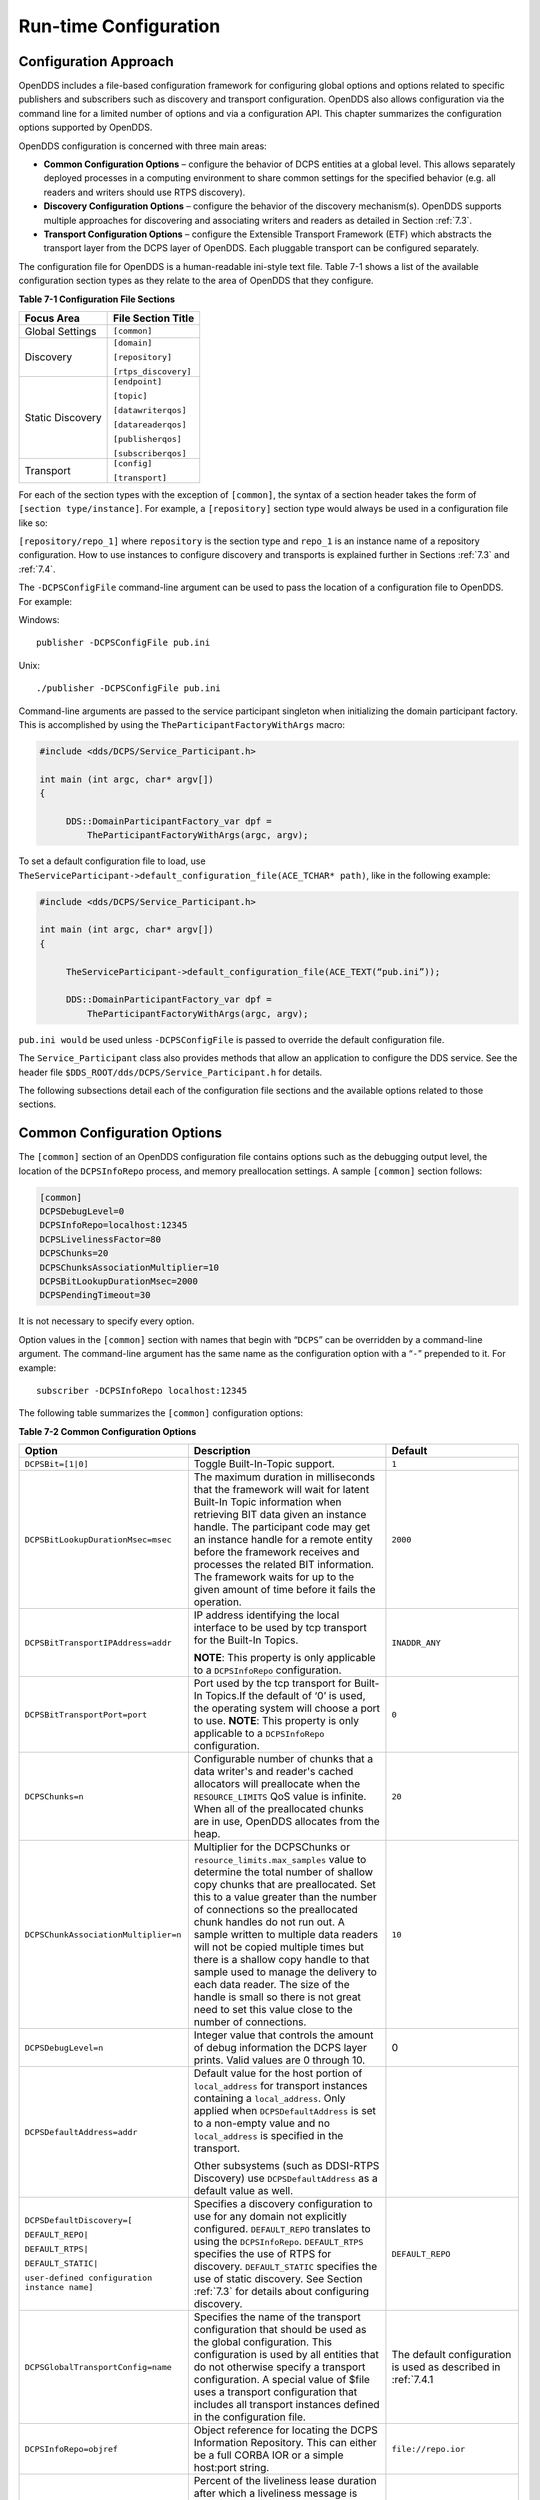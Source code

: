 .. _7:

######################
Run-time Configuration
######################

.. _7.1:

**********************
Configuration Approach
**********************

OpenDDS includes a file-based configuration framework for configuring global options and options related to specific publishers and subscribers such as discovery and transport configuration.
OpenDDS also allows configuration via the command line for a limited number of options and via a configuration API.
This chapter summarizes the configuration options supported by OpenDDS.

OpenDDS configuration is concerned with three main areas:

* **Common Configuration Options** – configure the behavior of DCPS entities at a global level.
  This allows separately deployed processes in a computing environment to share common settings for the specified behavior (e.g.
  all readers and writers should use RTPS discovery).

* **Discovery Configuration Options** – configure the behavior of the discovery mechanism(s).
  OpenDDS supports multiple approaches for discovering and associating writers and readers as detailed in Section :ref:`7.3`.

* **Transport Configuration Options** – configure the Extensible Transport Framework (ETF) which abstracts the transport layer from the DCPS layer of OpenDDS.
  Each pluggable transport can be configured separately.

The configuration file for OpenDDS is a human-readable ini-style text file.
Table 7-1 shows a list of the available configuration section types as they relate to the area of OpenDDS that they configure.

**Table 7-1 Configuration File Sections**

+------------------+------------------------+
| **Focus Area**   | **File Section Title** |
+==================+========================+
| Global Settings  | ``[common]``           |
+------------------+------------------------+
| Discovery        | ``[domain]``           |
|                  |                        |
|                  | ``[repository]``       |
|                  |                        |
|                  | ``[rtps_discovery]``   |
+------------------+------------------------+
| Static Discovery | ``[endpoint]``         |
|                  |                        |
|                  | ``[topic]``            |
|                  |                        |
|                  | ``[datawriterqos]``    |
|                  |                        |
|                  | ``[datareaderqos]``    |
|                  |                        |
|                  | ``[publisherqos]``     |
|                  |                        |
|                  | ``[subscriberqos]``    |
+------------------+------------------------+
| Transport        | ``[config]``           |
|                  |                        |
|                  | ``[transport]``        |
+------------------+------------------------+

For each of the section types with the exception of ``[common]``, the syntax of a section header takes the form of ``[section type/instance]``.
For example, a ``[repository]`` section type would always be used in a configuration file like so:

``[repository/repo_1]`` where ``repository`` is the section type and ``repo_1`` is an instance name of a repository configuration.
How to use instances to configure discovery and transports is explained further in Sections :ref:`7.3` and :ref:`7.4`.

The ``-DCPSConfigFile`` command-line argument can be used to pass the location of a configuration file to OpenDDS.
For example:

Windows:

::

        publisher -DCPSConfigFile pub.ini

Unix:

::

        ./publisher -DCPSConfigFile pub.ini

Command-line arguments are passed to the service participant singleton when initializing the domain participant factory.
This is accomplished by using the ``TheParticipantFactoryWithArgs`` macro:

.. code-block:: cpp

    #include <dds/DCPS/Service_Participant.h>

    int main (int argc, char* argv[])
    {

         DDS::DomainParticipantFactory_var dpf =
             TheParticipantFactoryWithArgs(argc, argv);

To set a default configuration file to load, use ``TheServiceParticipant->default_configuration_file(ACE_TCHAR* path)``, like in the following example:

.. code-block:: cpp

    #include <dds/DCPS/Service_Participant.h>

    int main (int argc, char* argv[])
    {

         TheServiceParticipant->default_configuration_file(ACE_TEXT(“pub.ini”));

         DDS::DomainParticipantFactory_var dpf =
             TheParticipantFactoryWithArgs(argc, argv);

``pub.ini would`` be used unless ``-DCPSConfigFile`` is passed to override the default configuration file.

The ``Service_Participant`` class also provides methods that allow an application to configure the DDS service.
See the header file ``$DDS_ROOT/dds/DCPS/Service_Participant.h`` for details.

The following subsections detail each of the configuration file sections and the available options related to those sections.

.. _7.2:

****************************
Common Configuration Options
****************************

The ``[common]`` section of an OpenDDS configuration file contains options such as the debugging output level, the location of the ``DCPSInfoRepo`` process, and memory preallocation settings.
A sample ``[common]`` section follows:

.. code-block:: ini

        [common]
        DCPSDebugLevel=0
        DCPSInfoRepo=localhost:12345
        DCPSLivelinessFactor=80
        DCPSChunks=20
        DCPSChunksAssociationMultiplier=10
        DCPSBitLookupDurationMsec=2000
        DCPSPendingTimeout=30


It is not necessary to specify every option.

Option values in the ``[common]`` section with names that begin with “``DCPS``” can be overridden by a command-line argument.
The command-line argument has the same name as the configuration option with a “``-``” prepended to it.
For example:

::

        subscriber -DCPSInfoRepo localhost:12345

The following table summarizes the ``[common]`` configuration options:

**Table 7-2 Common Configuration Options**

+-----------------------------------------------+----------------------------------------------------------------------------------------------------------------------------------------------------------------------------------------------------------------------------------------+---------------------------------------------------------------+
| Option                                        | Description                                                                                                                                                                                                                            | Default                                                       |
+===============================================+========================================================================================================================================================================================================================================+===============================================================+
| ``DCPSBit=[1|0]``                             | Toggle Built-In-Topic support.                                                                                                                                                                                                         | ``1``                                                         |
+-----------------------------------------------+----------------------------------------------------------------------------------------------------------------------------------------------------------------------------------------------------------------------------------------+---------------------------------------------------------------+
| ``DCPSBitLookupDurationMsec=msec``            | The maximum duration in milliseconds that the framework will wait for latent Built-In Topic information when retrieving BIT data given an instance handle.                                                                             | ``2000``                                                      |
|                                               | The participant code may get an instance handle for a remote entity before the framework receives and processes the related BIT information.                                                                                           |                                                               |
|                                               | The framework waits for up to the given amount of time before it fails the operation.                                                                                                                                                  |                                                               |
+-----------------------------------------------+----------------------------------------------------------------------------------------------------------------------------------------------------------------------------------------------------------------------------------------+---------------------------------------------------------------+
| ``DCPSBitTransportIPAddress=addr``            | IP address identifying the local interface to be used by tcp transport for the Built-In Topics.                                                                                                                                        | ``INADDR_ANY``                                                |
|                                               |                                                                                                                                                                                                                                        |                                                               |
|                                               | **NOTE**: This property is only applicable to a ``DCPSInfoRepo`` configuration.                                                                                                                                                        |                                                               |
+-----------------------------------------------+----------------------------------------------------------------------------------------------------------------------------------------------------------------------------------------------------------------------------------------+---------------------------------------------------------------+
| ``DCPSBitTransportPort=port``                 | Port used by the tcp transport for Built-In Topics.If the default of ‘0’ is used, the operating system will choose a port to use.                                                                                                      | ``0``                                                         |
|                                               | **NOTE**: This property is only applicable to a ``DCPSInfoRepo`` configuration.                                                                                                                                                        |                                                               |
+-----------------------------------------------+----------------------------------------------------------------------------------------------------------------------------------------------------------------------------------------------------------------------------------------+---------------------------------------------------------------+
| ``DCPSChunks=n``                              | Configurable number of chunks that a data writer's and reader's cached allocators will preallocate when the ``RESOURCE_LIMITS`` QoS value is infinite.                                                                                 | ``20``                                                        |
|                                               | When all of the preallocated chunks are in use, OpenDDS allocates from the heap.                                                                                                                                                       |                                                               |
+-----------------------------------------------+----------------------------------------------------------------------------------------------------------------------------------------------------------------------------------------------------------------------------------------+---------------------------------------------------------------+
| ``DCPSChunkAssociationMultiplier=n``          | Multiplier for the DCPSChunks or ``resource_limits.max_samples`` value to determine the total number of shallow copy chunks that are preallocated.                                                                                     | ``10``                                                        |
|                                               | Set this to a value greater than the number of connections so the preallocated chunk handles do not run out.                                                                                                                           |                                                               |
|                                               | A sample written to multiple data readers will not be copied multiple times but there is a shallow copy handle to that sample used to manage the delivery to each data reader.                                                         |                                                               |
|                                               | The size of the handle is small so there is not great need to set this value close to the number of connections.                                                                                                                       |                                                               |
+-----------------------------------------------+----------------------------------------------------------------------------------------------------------------------------------------------------------------------------------------------------------------------------------------+---------------------------------------------------------------+
| ``DCPSDebugLevel=n``                          | Integer value that controls the amount of debug information the DCPS layer prints.                                                                                                                                                     | 0                                                             |
|                                               | Valid values are 0 through 10.                                                                                                                                                                                                         |                                                               |
+-----------------------------------------------+----------------------------------------------------------------------------------------------------------------------------------------------------------------------------------------------------------------------------------------+---------------------------------------------------------------+
| ``DCPSDefaultAddress=addr``                   | Default value for the host portion of ``local_address`` for transport instances containing a ``local_address``.                                                                                                                        |                                                               |
|                                               | Only applied when ``DCPSDefaultAddress`` is set to a non-empty value and no ``local_address`` is specified in the transport.                                                                                                           |                                                               |
|                                               |                                                                                                                                                                                                                                        |                                                               |
|                                               | Other subsystems (such as DDSI-RTPS Discovery) use ``DCPSDefaultAddress`` as a default value as well.                                                                                                                                  |                                                               |
+-----------------------------------------------+----------------------------------------------------------------------------------------------------------------------------------------------------------------------------------------------------------------------------------------+---------------------------------------------------------------+
| ``DCPSDefaultDiscovery=[``                    | Specifies a discovery configuration to use for any domain not explicitly configured.                                                                                                                                                   | ``DEFAULT_REPO``                                              |
|                                               | ``DEFAULT_REPO`` translates to using the ``DCPSInfoRepo``.                                                                                                                                                                             |                                                               |
| ``DEFAULT_REPO|``                             | ``DEFAULT_RTPS`` specifies the use of RTPS for discovery.                                                                                                                                                                              |                                                               |
|                                               | ``DEFAULT_STATIC`` specifies the use of static discovery.                                                                                                                                                                              |                                                               |
| ``DEFAULT_RTPS|``                             | See Section :ref:`7.3` for details about configuring discovery.                                                                                                                                                                        |                                                               |
|                                               |                                                                                                                                                                                                                                        |                                                               |
| ``DEFAULT_STATIC|``                           |                                                                                                                                                                                                                                        |                                                               |
|                                               |                                                                                                                                                                                                                                        |                                                               |
| ``user-defined configuration instance name]`` |                                                                                                                                                                                                                                        |                                                               |
+-----------------------------------------------+----------------------------------------------------------------------------------------------------------------------------------------------------------------------------------------------------------------------------------------+---------------------------------------------------------------+
| ``DCPSGlobalTransportConfig=name``            | Specifies the name of the transport configuration that should be used as the global configuration.                                                                                                                                     | The default configuration is used as described in :ref:`7.4.1 |
|                                               | This configuration is used by all entities that do not otherwise specify a transport configuration.                                                                                                                                    |                                                               |
|                                               | A special value of $file uses a transport configuration that includes all transport instances defined in the configuration file.                                                                                                       |                                                               |
+-----------------------------------------------+----------------------------------------------------------------------------------------------------------------------------------------------------------------------------------------------------------------------------------------+---------------------------------------------------------------+
| ``DCPSInfoRepo=objref``                       | Object reference for locating the DCPS Information Repository.                                                                                                                                                                         | ``file://repo.ior``                                           |
|                                               | This can either be a full CORBA IOR or a simple host:port string.                                                                                                                                                                      |                                                               |
+-----------------------------------------------+----------------------------------------------------------------------------------------------------------------------------------------------------------------------------------------------------------------------------------------+---------------------------------------------------------------+
| ``DCPSLivelinessFactor=n``                    | Percent of the liveliness lease duration after which a liveliness message is sent.                                                                                                                                                     | ``80``                                                        |
|                                               | A value of 80 implies a 20% cushion of latency from the last detected heartbeat message.                                                                                                                                               |                                                               |
+-----------------------------------------------+----------------------------------------------------------------------------------------------------------------------------------------------------------------------------------------------------------------------------------------+---------------------------------------------------------------+
| ``DCPSMonitor=[0|1]``                         | Use the OpenDDS_monitor library to publish data on monitoring topics (see dds/monitor/README).                                                                                                                                         | ``0``                                                         |
+-----------------------------------------------+----------------------------------------------------------------------------------------------------------------------------------------------------------------------------------------------------------------------------------------+---------------------------------------------------------------+
| ``DCPSPendingTimeout=sec``                    | The maximum duration in seconds a data writer will block to allow unsent samples to drain on deletion.                                                                                                                                 | ``0``                                                         |
|                                               | By default, this option blocks indefinitely.                                                                                                                                                                                           |                                                               |
+-----------------------------------------------+----------------------------------------------------------------------------------------------------------------------------------------------------------------------------------------------------------------------------------------+---------------------------------------------------------------+
| ``DCPSPersistentDataDir=path``                | The path on the file system where durable data will be stored.                                                                                                                                                                         | ``OpenDDS-durable-data-dir``                                  |
|                                               | If the directory does not exist it will be created automatically.                                                                                                                                                                      |                                                               |
+-----------------------------------------------+----------------------------------------------------------------------------------------------------------------------------------------------------------------------------------------------------------------------------------------+---------------------------------------------------------------+
| ``DCPSPublisherContentFilter=[1|0]``          | Controls the filter expression evaluation policy for content filtered topics.                                                                                                                                                          | ``1``                                                         |
|                                               | When enabled (1), the publisher may drop any samples, before handing them off to the transport when these samples would have been ignored by all subscribers.                                                                          |                                                               |
+-----------------------------------------------+----------------------------------------------------------------------------------------------------------------------------------------------------------------------------------------------------------------------------------------+---------------------------------------------------------------+
| ``DCPSSecurity=[0|1]``                        | This setting is only available when OpenDDS is compiled with DDS Security enabled.                                                                                                                                                     | ``0``                                                         |
|                                               | If set to 1, enable DDS Security framework and built-in plugins.                                                                                                                                                                       |                                                               |
|                                               | Each Domain Participant using security must be created with certain QoS policy values.                                                                                                                                                 |                                                               |
|                                               | See chapter :ref:`14`: DDS Security for more information.                                                                                                                                                                              |                                                               |
+-----------------------------------------------+----------------------------------------------------------------------------------------------------------------------------------------------------------------------------------------------------------------------------------------+---------------------------------------------------------------+
| ``DCPSSecurityDebug=CAT[,CAT...]``            | This setting is only available when OpenDDS is compiled with DDS Security enabled.                                                                                                                                                     | ``0``                                                         |
|                                               | This controls the security debug logging granularity by category.                                                                                                                                                                      |                                                               |
|                                               | See Section 7.6.3 “Security Logging” for details.                                                                                                                                                                                      |                                                               |
+-----------------------------------------------+----------------------------------------------------------------------------------------------------------------------------------------------------------------------------------------------------------------------------------------+---------------------------------------------------------------+
| ``DCPSSecurityDebugLevel=n``                  | This setting is only available when OpenDDS is compiled with DDS Security enabled.                                                                                                                                                     | ``N/A``                                                       |
|                                               | This controls the security debug logging granularity by debug level.                                                                                                                                                                   |                                                               |
|                                               | See Section 7.6.3 “Security Logging” for details.                                                                                                                                                                                      |                                                               |
+-----------------------------------------------+----------------------------------------------------------------------------------------------------------------------------------------------------------------------------------------------------------------------------------------+---------------------------------------------------------------+
| ``DCPSSecurityFakeEncryption=[0|1]``          | This setting is only available when OpenDDS is compiled with DDS Security enabled.                                                                                                                                                     | ``0``                                                         |
|                                               | This option, when set to 1, disables all encryption by making encryption and decryption no-ops.                                                                                                                                        |                                                               |
|                                               | OpenDDS still generates keys and performs other security bookkeeping, so this option is useful for debugging the security infrastructure by making it possible to manually inspect all messages.                                       |                                                               |
+-----------------------------------------------+----------------------------------------------------------------------------------------------------------------------------------------------------------------------------------------------------------------------------------------+---------------------------------------------------------------+
| ``pool_size=n_bytes``                         | Size of safety profile memory pool, in bytes.                                                                                                                                                                                          | ``41943040 (40 MiB)``                                         |
+-----------------------------------------------+----------------------------------------------------------------------------------------------------------------------------------------------------------------------------------------------------------------------------------------+---------------------------------------------------------------+
| ``pool_granularity=n_bytes``                  | Granularity of safety profile memory pool in bytes.                                                                                                                                                                                    | ``8``                                                         |
|                                               | Must be multiple of 8.                                                                                                                                                                                                                 |                                                               |
+-----------------------------------------------+----------------------------------------------------------------------------------------------------------------------------------------------------------------------------------------------------------------------------------------+---------------------------------------------------------------+
| ``Scheduler=[``                               | Selects the thread scheduler to use.                                                                                                                                                                                                   | SCHED_OTHER                                                   |
|                                               | Setting the scheduler to a value other than the default requires privileges on most systems.                                                                                                                                           |                                                               |
| ``SCHED_RR|``                                 | A value of ``SCHED_RR``, ``SCHED_FIFO``, or ``SCHED_OTHER`` can be set.                                                                                                                                                                |                                                               |
|                                               | ``SCHED_OTHER`` is the default scheduler on most systems; ``SCHED_RR`` is a round robin scheduling algorithm; and ``SCHED_FIFO`` allows each thread to run until it either blocks or completes before switching to a different thread. |                                                               |
| ``SCHED_FIFO|``                               |                                                                                                                                                                                                                                        |                                                               |
|                                               |                                                                                                                                                                                                                                        |                                                               |
| ``SCHED_OTHER]``                              |                                                                                                                                                                                                                                        |                                                               |
+-----------------------------------------------+----------------------------------------------------------------------------------------------------------------------------------------------------------------------------------------------------------------------------------------+---------------------------------------------------------------+
| ``scheduler_slice=usec``                      | Some operating systems, such as SunOS, require a time slice value to be set when selecting schedulers other than the default.                                                                                                          | ``none``                                                      |
|                                               | For those systems, this option can be used to set a value in microseconds.                                                                                                                                                             |                                                               |
+-----------------------------------------------+----------------------------------------------------------------------------------------------------------------------------------------------------------------------------------------------------------------------------------------+---------------------------------------------------------------+
| ``DCPSBidirGIOP=[0|1]``                       | Use TAO’s BiDirectional GIOP feature for interaction with the DCPSInfoRepo.                                                                                                                                                            | ``1``                                                         |
|                                               | With BiDir enabled, fewer sockets are needed since the same socket can be used for both client and server roles.                                                                                                                       |                                                               |
+-----------------------------------------------+----------------------------------------------------------------------------------------------------------------------------------------------------------------------------------------------------------------------------------------+---------------------------------------------------------------+
| ``DCPSThreadStatusInterval=sec``              | Enable internal thread status reporting (see section :ref:`6.8.3`) using the specified reporting interval, in seconds.                                                                                                                 | ``0 (disabled)``                                              |
+-----------------------------------------------+----------------------------------------------------------------------------------------------------------------------------------------------------------------------------------------------------------------------------------------+---------------------------------------------------------------+

The ``DCPSInfoRepo`` option’s value is passed to ``CORBA::ORB::string_to_object()`` and can be any Object URL type understandable by TAO (file, IOR, corbaloc, corbaname).
A simplified endpoint description of the form ``<host>:<port>`` is also accepted.
It is equivalent to ``corbaloc::<host>:<port>/DCPSInfoRepo``.

The ``DCPSChunks`` option allows application developers to tune the amount of memory preallocated when the ``RESOURCE_LIMITS`` are set to infinite.
Once the allocated memory is exhausted, additional chunks are allocated/deallocated from the heap.
This feature of allocating from the heap when the preallocated memory is exhausted provides flexibility but performance will decrease when the preallocated memory is exhausted.

.. _7.3:

***********************
Discovery Configuration
***********************

In DDS implementations, participants are instantiated in application processes and must discover one another in order to communicate.
A DDS implementation uses the feature of domains to give context to the data being exchanged between DDS participants in the same domain.
When DDS applications are written, participants are assigned to a domain and need to ensure their configuration allows each participant to discover the other participants in the same domain.

OpenDDS offers a centralized discovery mechanism, a peer-to-peer discovery mechanism, and a static discovery mechanism.
The centralized mechanism uses a separate service running a ``DCPSInfoRepo`` process.
The RTPS peer-to-peer mechanism uses the DDSI-RTPS discovery protocol standard to achieve non-centralized discovery.
The static discovery mechanism uses the configuration file to determine which writers and readers should be associated and uses the underlying transport to determine which writers and readers exist.
A number of configuration options exist to meet the deployment needs of DDS applications.
Except for static discovery, each mechanism uses default values if no configuration is supplied either via the command line or configuration file.

The following sections show how to configure the advanced discovery capabilities.
For example, some deployments may need to use multiple ``DCPSInfoRepo`` services or DDSI-RTPS discovery to satisfy interoperability requirements.

.. _7.3.1:

Domain Configuration
====================

An OpenDDS configuration file uses the ``[domain]`` section type to configure one or more discovery domains with each domain pointing to a discovery configuration in the same file or a default discovery configuration.
OpenDDS applications can use a centralized discovery approach using the ``DCPSInfoRepo`` service or a peer-to-peer discovery approach using the RTPS discovery protocol standard or a combination of the two in the same deployment.
The section type for the ``DCPSInfoRepo`` method is ``[repository]`` and the section type for an RTPS discovery configuration is ``[rtps_discovery]``.
The static discovery mechanism does not have a dedicated section.
Instead, users are expected to refer to the ``DEFAULT_STATIC`` instance.
A single domain can refer to only one type of discovery section.

See Sections :ref:`7.3.2` for configuring ``[repository]`` sections, :ref:`7.3.3` for configuring ``[rtps_discovery]``, and :ref:`7.3.4` for configuring static discovery.

Ultimately a domain is assigned an integer value and a configuration file can support this in two ways.
The first is to simply make the instance value the integer value assigned to the domain as shown here:

.. code-block:: ini

    [domain/1]
    DiscoveryConfig=DiscoveryConfig1
        (more properties...)

Our example configures a single domain identified by the domain keyword and followed by an instance value of ``/1``.
The instance value after the slash in this case is the integer value assigned to the domain.
An alternative syntax for this same content is to use a more recognizable (friendly) name instead of a number for the domain name and then add the ``DomainId`` property to the section to give the integer value.
Here is an example:

.. code-block:: ini

    [domain/books]
    DomainId=1
    DiscoveryConfig=DiscoveryConfig1

The domain is given a friendly name of books.
The ``DomainId`` property assigns the integer value of ``1`` needed by a DDS application reading the configuration.
Multiple domain instances can be identified in a single configuration file in this format.

Once one or more domain instances are established, the discovery properties must be identified for that domain.
The ``DiscoveryConfig`` property must either point to another section that holds the discovery configuration or specify one of the internal default values for discovery (e.g.
``DEFAULT_REPO``, ``DEFAULT_RTPS``, or ``DEFAULT_STATIC``).
The instance name in our example is ``DiscoveryConfig1``.
This instance name must be associated with a section type of either ``[repository]`` or ``[rtps_discovery]``.

Here is an extension of our example:

.. code-block:: ini

    [domain/1]
    DiscoveryConfig=DiscoveryConfig1

    [repository/DiscoveryConfig1]
    RepositoryIor=host1.mydomain.com:12345

In this case our domain points to a ``[repository]`` section which is used for an OpenDDS ``DCPSInfoRepo`` service.
See Section :ref:`7.3.2` for more details.

There are going to be occasions when specific domains are not identified in the configuration file.
For example, if an OpenDDS application assigns a domain ID of 3 to its participants and the above example does not supply a configuration for domain id of 3 then the following can be used:

.. code-block:: ini

    [common]
    DCPSInfoRepo=host3.mydomain.com:12345
    DCPSDefaultDiscovery=DEFAULT_REPO

    [domain/1]
    DiscoveryConfig=DiscoveryConfig1

    [repository/DiscoveryConfig1]
    RepositoryIor=host1.mydomain.com:12345

The ``DCPSDefaultDiscovery`` property tells the application to assign any participant that doesn’t have a domain id found in the configuration file to use a discovery type of ``DEFAULT_REPO`` which means “use a ``DCPSInfoRepo`` service”  and that ``DCPSInfoRepo`` service can be found at ``host3.mydomain.com:12345``.

As shown in Table 7-2 the ``DCPSDefaultDiscovery`` property has three other values that can be used.
The ``DEFAULT_RTPS`` constant value informs participants that don’t have a domain configuration to use RTPS discovery to find other participants.
Similarly, the ``DEFAULT_STATIC`` constant value informs the participants that don't have a domain configuration to use static discovery to find other participants.

The final option for the ``DCPSDefaultDiscovery`` property is to tell an application to use one of the defined discovery configurations to be the default configuration for any participant domain that isn’t called out in the file.
Here is an example:

.. code-block:: ini

    [common]
    DCPSDefaultDiscovery=DiscoveryConfig2

    [domain/1]
    DiscoveryConfig=DiscoveryConfig1

    [repository/DiscoveryConfig1]
    RepositoryIor=host1.mydomain.com:12345

    [domain/2]
    DiscoveryConfig=DiscoveryConfig2

    [repository/DiscoveryConfig2]
    RepositoryIor=host2.mydomain.com:12345

By adding the ``DCPSDefaultDiscovery`` property to the ``[common]`` section, any participant that hasn’t been assigned to a domain id of ``1`` or ``2`` will use the configuration of ``DiscoveryConfig2``.
For more explanation of a similar configuration for RTPS discovery see Section :ref:`7.3.3`.

Here are the available properties for the [domain] section.

**Table 7-3 Domain Section Configuration Properties**

+------------------------------------------+------------------------------------------------------------------------------------------------------------------------------------------------------------------------------------------------------------------------------------------------+
| Option                                   | Description                                                                                                                                                                                                                                    |
+==========================================+================================================================================================================================================================================================================================================+
| ``DomainId=n``                           | An integer value representing a Domain being associated with a repository.                                                                                                                                                                     |
+------------------------------------------+------------------------------------------------------------------------------------------------------------------------------------------------------------------------------------------------------------------------------------------------+
| ``DomainRepoKey=k``                      | Key value of the mapped repository                                                                                                                                                                                                             |
|                                          |                                                                                                                                                                                                                                                |
|                                          | (Deprecated.                                                                                                                                                                                                                                   |
|                                          | Provided for backward compatibility).                                                                                                                                                                                                          |
+------------------------------------------+------------------------------------------------------------------------------------------------------------------------------------------------------------------------------------------------------------------------------------------------+
| ``DiscoveryConfig=config instance name`` | A user-defined string that refers to the instance name of a ``[repository]`` or ``[rtps_discovery]`` section in the same configuration file or one of the internal default values (``DEFAULT_REPO``, ``DEFAULT_RTPS``, or ``DEFAULT_STATIC``). |
|                                          | (Also see the ``DCPSDefaultDiscovery`` property in Table 7-2)                                                                                                                                                                                  |
+------------------------------------------+------------------------------------------------------------------------------------------------------------------------------------------------------------------------------------------------------------------------------------------------+
| ``DefaultTransportConfig=config``        | A user-defined string that refers to the instance name of a ``[config]`` section.                                                                                                                                                              |
|                                          | See Section :ref:`7.4`.                                                                                                                                                                                                                        |
+------------------------------------------+------------------------------------------------------------------------------------------------------------------------------------------------------------------------------------------------------------------------------------------------+

.. _7.3.2:

Configuring Applications for DCPSInfoRepo
=========================================

An OpenDDS ``DCPSInfoRepo`` is a service on a local or remote node used for participant discovery.
Configuring how participants should find ``DCPSInfoRepo`` is the purpose of this section.
Assume for example that the ``DCPSInfoRepo`` service is started on a host and port of ``myhost.mydomain.com:12345``.
Applications can make their OpenDDS participants aware of how to find this service through command line options or by reading a configuration file.

In our Getting Started example from 2.1.7, “Running the Example” the executables were given a command line parameter to find the ``DCPSInfoRepo`` service like so:

::

    publisher -DCPSInfoRepo file://repo.ior

This assumes that the ``DCPSInfoRepo`` has been started with the following syntax:

Windows:

.. code-block:: doscon

    %DDS_ROOT%\bin\DCPSInfoRepo -o repo.ior

Unix:

.. code-block:: bash

    $DDS_ROOT/bin/DCPSInfoRepo -o repo.ior

The ``DCPSInfoRepo`` service generates its location object information in this file and participants need to read this file to ultimately connect.
The use of file based IORs to find a discovery service, however, is not practical in most production environments, so applications instead can use a command line option like the following to simply point to the host and port where the ``DCPSInfoRepo`` is running.

::

    publisher -DCPSInfoRepo myhost.mydomain.com:12345

The above assumes that the ``DCPSInfoRepo`` has been started on a host (``myhost.mydomain.com``) as follows:

Windows:

.. code-block:: doscon

    %DDS_ROOT%\bin\DCPSInfoRepo -ORBListenEndpoints iiop://:12345

Unix:

.. code-block:: bash

    $DDS_ROOT/bin/DCPSInfoRepo -ORBListenEndpoints iiop://:12345

If an application needs to use a configuration file for other settings, it would become more convenient to place discovery content in the file and reduce command line complexity and clutter.
The use of a configuration file also introduces the opportunity for multiple application processes to share common OpenDDS configuration.
The above example can easily be moved to the ``[common]`` section of a configuration file (assume a file of ``pub.ini``):

.. code-block:: ini

    [common]
    DCPSInfoRepo=myhost.mydomain.com:12345

The command line to start our executable would now change to the following:

::

    publisher -DCSPConfigFile pub.ini

Reinforcing our example from the discussion of domains in section , a configuration file can specify domains with discovery configuration assigned to those domains.
In this case the ``RepositoryIor`` property is used to take the same information that would be supplied on a command line to point to a running ``DCPSInfoRepo`` service.
Two domains are configured here:

.. code-block:: ini

    [domain/1]
    DiscoveryConfig=DiscoveryConfig1

    [repository/DiscoveryConfig1]
    RepositoryIor=myhost.mydomain.com:12345

    [domain/2]
    DiscoveryConfig=DiscoveryConfig2

    [repository/DiscoveryConfig2]
    RepositoryIor=host2.mydomain.com:12345

The ``DiscoveryConfig`` property under ``[domain/1]`` instructs all participants in domain ``1`` to use the configuration defined in an instance called ``DiscoveryConfig1``.
In the above, this is mapped to a ``[repository]`` section that gives the ``RepositoryIor`` value of ``myhost.mydomain.com:12345``.

Finally, when configuring a ``DCPSInfoRepo`` the ``DiscoveryConfig`` property under a domain instance entry can also contain the value of ``DEFAULT_REPO`` which instructs a participant using this instance to use the definition of the property ``DCPSInfoRepo`` wherever it has been supplied.
Consider the following configuration file as an example:

.. code-block:: ini

    [common]
    DCPSInfoRepo=localhost:12345

    [domain/1]
    DiscoveryConfig=DiscoveryConfig1

    [repository/DiscoveryConfig1]
    RepositoryIor=myhost.mydomain.com:12345

    [domain/2]
    DiscoveryConfig=DEFAULT_REPO

In this case any participant in domain 2 would be instructed to refer to the discovery property of ``DCPSInfoRepo``, which is defined in the ``[common]`` section of our example.
If the ``DCPSInfoRepo`` value is not supplied in the ``[common]`` section, it could alternatively be supplied as a parameter to the command line like so:

::

    publisher -DCPSInfoRepo localhost:12345 -DCPSConfigFile pub.ini

This sets the value of ``DCPSInfoRepo`` such that if participants reading the configuration file pub.ini encounters ``DEFAULT_REPO``, there is a value for it.
If ``DCPSInfoRepo`` is not defined in a configuration file or on the command line, then the OpenDDS default value for ``DCPSInfoRepo`` is ``file://repo.ior``.
As mentioned prior, this is not likely to be the most useful in production environments and should lead to setting the value of ``DCPSInfoRepo`` by one of the means described in this section.

.. _7.3.2.1:

Configuring for Multiple DCPSInfoRepo Instances
-----------------------------------------------

The DDS entities in a single OpenDDS process can be associated with multiple DCPS information repositories (``DCPSInfoRepo``).

The repository information and domain associations can be configured using a configuration file, or via application API.
Internal defaults, command line arguments, and configuration file options will work as-is for existing applications that do not want to use multiple ``DCPSInfoRepo`` associations.

Refer to Figure 7-1 as an example of a process that uses multiple ``DCPSInfoRepo`` repositories.
Processes ``A`` and ``B`` are typical application processes that have been configured to communicate with one another and discover one another in ``InfoRepo_1``.
This is a simple use of basic discovery.
However, an additional layer of context has been applied with the use of a specified domain (Domain ``1``).
DDS entities (data readers/data writers) are restricted to communicate to other entities within that same domain.
This provides a useful method of separating traffic when needed by an application.
Processes ``C`` and ``D`` are configured the same way, but operate in Domain ``2`` and use ``InfoRepo_2``.
The challenge comes when you have an application process that needs to use multiple domains and have separate discovery services.
This is Process ``E`` in our example.
It contains two subscribers, one subscribing to publications from ``InfoRepo_1`` and the other subscribing to publications in ``InfoRepo_2``.
What allows this configuration to work can be found in the ``configE.ini`` file.

.. image:: images/10000200000005B3000003DF6D81BBD995FB0660.png

**Figure 7-1 Multiple DCPSInfoRepo Configuration**

We will now look at the configuration file (referred to as ``configE.ini``) to demonstrate how Process ``E`` can communicate to both domains and separate ``DCPSInfoRepo`` services.
For this example we will only show the discovery aspects of the configuration and not show transport content.

.. code-block:: ini

    configE.ini
    [domain/1]
    DiscoveryConfig=DiscoveryConfig1

    [repository/DiscoveryConfig1]
    RepositoryIor=host1.mydomain.com:12345

    [domain/2]
    DiscoveryConfig=DiscoveryConfig2

    [repository/DiscoveryConfig2]
    RepositoryIor=host2.mydomain.com:12345


When Process ``E`` in Figure 7-1 reads in the above configuration it finds the occurrence of multiple domain sections.
As described in Section  each domain has an instance integer and a property of ``DiscoveryConfig`` defined.

For the first domain (``[domain/1]``), the ``DiscoveryConfig`` property is supplied with the user-defined name of ``DiscoveryConfig1`` value.
This property causes the OpenDDS implementation to find a section title of either ``repository`` or ``rtps_discovery`` and an instance name of ``DiscoveryConfig1``.
In our example, a ``[repository/DiscoveryConfig1]`` section title is found and this becomes the discovery configuration for domain instance ``[domain/1]`` (integer value 1).
The section found now tells us that the address of the ``DCPSInfoRepo`` that this domain should use can be found by using the ``RepositoryIor`` property value.
In particular it is ``host1.mydomain.com`` and port ``12345``.
The values of the ``RepositoryIor`` can be a full CORBA IOR or a simple ``host:port`` string.

A second domain section title ``[domain/2]`` is found in this configuration file along with it’s corresponding repository section ``[repository/DiscoveryConfig2]`` that represents the configuration for the second domain of interest and the ``InfoRepo_2`` repository.
There may be any number of repository or domain sections within a single configuration file.

.. note:: Domains not explicitly configured are automatically associated with the default discovery configuration.

.. note:: Individual DCPSInfoRepos can be associated with multiple domains, however domains cannot be shared between multiple DCPSInfoRepos.

Here are the valid properties for a ``[repository]`` section.

**Table 7-4 Multiple repository configuration sections**

+-----------------------+--------------------------------------+
| Option                | Description                          |
+=======================+======================================+
| ``RepositoryIor=ior`` | Repository IOR or host:port.         |
+-----------------------+--------------------------------------+
| ``RepositoryKey=key`` | Unique key value for the repository. |
|                       | (Deprecated.                         |
|                       | Provided for backward compatibility) |
+-----------------------+--------------------------------------+

.. _7.3.3:

Configuring for DDSI-RTPS Discovery
===================================

The OMG DDSI-RTPS specification gives the following simple description that forms the basis for the discovery approach used by OpenDDS and the two different protocols used to accomplish the discovery operations.
The excerpt from the OMG DDSI-RTPS specification Section 8.5.1 is as follows:

“The RTPS specification splits up the discovery protocol into two independent protocols:

1.
Participant Discovery Protocol

2.
Endpoint Discovery Protocol

A Participant Discovery Protocol (PDP) specifies how Participants discover each other in the network.
Once two Participants have discovered each other, they exchange information on the Endpoints they contain using an Endpoint Discovery Protocol (EDP).
Apart from this causality relationship, both protocols can be considered independent.”

The configuration options discussed in this section allow a user to specify property values to change the behavior of the Simple Participant Discovery Protocol (SPDP) and/or the Simple Endpoint Discovery Protocol (SEDP) default settings.

DDSI-RTPS can be configured for a single domain or for multiple domains as was done in Section :ref:`7.3.2.1`.

A simple configuration is achieved by specifying a property in the ``[common]`` section of our example configuration file.

.. code-block:: ini

    configE.ini (for RTPS)
    [common]
    DCPSDefaultDiscovery=DEFAULT_RTPS

All default values for DDSI-RTPS discovery are adopted in this form.
A variant of this same basic configuration is to specify a section to hold more specific parameters of RTPS discovery.
The following example uses the ``[common]`` section to point to an instance of an ``[rtps_discovery]`` section followed by an instance name of ``TheRTPSConfig`` which is supplied by the user.

.. code-block:: ini

    [common]
    DCPSDefaultDiscovery=TheRTPSConfig

    [rtps_discovery/TheRTPSConfig]
    ResendPeriod=5

The instance ``[rtps_discovery/TheRTPSConfig]`` is now the location where properties that vary the default DDSI-RTPS settings get specified.
In our example the ``ResendPeriod=5`` entry sets the number of seconds between periodic announcements of available data readers / data writers and to detect the presence of other data readers / data writers on the network.
This would override the default of 30 seconds.

If your OpenDDS deployment uses multiple domains, the following configuration approach combines the use of the ``[domain]`` section title with ``[rtps_discovery]`` to allow a user to specify particular settings by domain.
It might look like this:

.. code-block:: ini

    configE.ini
    [common]
    DCPSDebugLevel=0

    [domain/1]
    DiscoveryConfig=DiscoveryConfig1

    [rtps_discovery/DiscoveryConfig1]
    ResendPeriod=5

    [domain/2]
    DiscoveryConfig=DiscoveryConfig2

    [rtps_discovery/DiscoveryConfig2]
    ResendPeriod=5
    SedpMulticast=0

Some important implementation notes regarding DDSI-RTPS discovery in OpenDDS are as follows:

#. Domain IDs should be between 0 and 231 (inclusive) due to the way UDP ports are assigned to domain IDs.
   In each OpenDDS process, up to 120 domain participants are supported in each domain.

#. OpenDDS's multicast transport (:ref:`7.4.5.4`) does not work with RTPS Discovery due to the way GUIDs are assigned (a warning will be issued if this is attempted).

The OMG DDSI-RTPS specification details several properties that can be adjusted from their defaults that influence the behavior of DDSI-RTPS discovery.
Those properties, along with options specific to OpenDDS’s RTPS Discovery implementation, are listed in Table 7-5.

**Table 7-5 RTPS Discovery Configuration Options**

+------------------------------------------------+-----------------------------------------------------------------------------------------------------------------------------------------------------------------+------------------------------------------+
| Option                                         | Description                                                                                                                                                     | Default                                  |
+================================================+=================================================================================================================================================================+==========================================+
| ``ResendPeriod=sec``                           | The number of seconds that a process waits between the announcement of participants (see section 8.5.3 in the OMG DDSI-RTPS specification for details).         | ``30``                                   |
+------------------------------------------------+-----------------------------------------------------------------------------------------------------------------------------------------------------------------+------------------------------------------+
| ``MinResendDelay``                             | The minimum time in milliseconds between participant announcements.                                                                                             | ``100``                                  |
+------------------------------------------------+-----------------------------------------------------------------------------------------------------------------------------------------------------------------+------------------------------------------+
| ``QuickResendRatio``                           | Tuning parameter that configures local SPDP resends as a fraction of the resend period.                                                                         | ``0.1``                                  |
+------------------------------------------------+-----------------------------------------------------------------------------------------------------------------------------------------------------------------+------------------------------------------+
| ``LeaseDuration=sec``                          | Sent as part of the participant announcement.                                                                                                                   | ``300``                                  |
|                                                | It tells the peer participants that if they don’t hear from this participant for the specified duration, then this participant can be considered “not alive.”   |                                          |
+------------------------------------------------+-----------------------------------------------------------------------------------------------------------------------------------------------------------------+------------------------------------------+
| ``PB=port``                                    | Port Base number.                                                                                                                                               | ``7400``                                 |
|                                                | This number sets the starting point for deriving port numbers used for Simple Endpoint Discovery Protocol (SEDP).                                               |                                          |
|                                                | This property is used in conjunction with ``DG``, ``PG``, ``D0`` (or ``DX``), and ``D1`` to construct the necessary Endpoints for RTPS discovery communication. |                                          |
|                                                | (see section 9.6.1.1 in the OMG DDSI-RTPS specification in how these Endpoints are constructed)                                                                 |                                          |
+------------------------------------------------+-----------------------------------------------------------------------------------------------------------------------------------------------------------------+------------------------------------------+
| ``DG=n``                                       | An integer value representing the Domain Gain.                                                                                                                  | ``250``                                  |
|                                                | This is a multiplier that assists in formulating Multicast or Unicast ports for RTPS.                                                                           |                                          |
+------------------------------------------------+-----------------------------------------------------------------------------------------------------------------------------------------------------------------+------------------------------------------+
| ``PG=n``                                       | An integer that assists in configuring SPDP Unicast ports and serves as an offset multiplier as participants are assigned addresses using the formula:          | 2                                        |
|                                                |                                                                                                                                                                 |                                          |
|                                                | ``PB + DG * domainId + d1 + PG * participantId``                                                                                                                |                                          |
|                                                |                                                                                                                                                                 |                                          |
|                                                | (see section 9.6.1.1 in the OMG DDSI-RTPS specification in how these Endpoints are constructed)                                                                 |                                          |
+------------------------------------------------+-----------------------------------------------------------------------------------------------------------------------------------------------------------------+------------------------------------------+
| ``D0=n``                                       | An integer value that assists in providing an offset for calculating an assignable port in SPDP Multicast configurations.                                       | ``0``                                    |
|                                                | The formula used is:                                                                                                                                            |                                          |
|                                                |                                                                                                                                                                 |                                          |
|                                                | PB + DG * domainId + d0                                                                                                                                         |                                          |
|                                                |                                                                                                                                                                 |                                          |
|                                                | (see section 9.6.1.1 in the OMG DDSI-RTPS specification in how these Endpoints are constructed)                                                                 |                                          |
+------------------------------------------------+-----------------------------------------------------------------------------------------------------------------------------------------------------------------+------------------------------------------+
| ``D1=n``                                       | An integer value that assists in providing an offset for calculating an assignable port in SPDP Unicast configurations.                                         | ``10``                                   |
|                                                | The formula used is:                                                                                                                                            |                                          |
|                                                |                                                                                                                                                                 |                                          |
|                                                | ``PB + DG * domainId + d1 + PG * participantId``                                                                                                                |                                          |
|                                                |                                                                                                                                                                 |                                          |
|                                                | (see section 9.6.1.1 in the OMG DDSI-RTPS specification in how these Endpoints are constructed)                                                                 |                                          |
+------------------------------------------------+-----------------------------------------------------------------------------------------------------------------------------------------------------------------+------------------------------------------+
| ``SedpMaxMessageSize``                         | Set the maximum SEDP message size.                                                                                                                              | ``65466``                                |
|                                                | The default is the maximum UDP message size.                                                                                                                    |                                          |
|                                                | See max_message_size in table 7-17.                                                                                                                             |                                          |
+------------------------------------------------+-----------------------------------------------------------------------------------------------------------------------------------------------------------------+------------------------------------------+
| ``SedpMulticast=[0|1]``                        | A boolean value (0 or 1) that determines whether Multicast is used for the SEDP traffic.                                                                        | ``1``                                    |
|                                                | When set to 1, Multicast is used.                                                                                                                               |                                          |
|                                                | When set to zero (0) Unicast for SEDP is used.                                                                                                                  |                                          |
+------------------------------------------------+-----------------------------------------------------------------------------------------------------------------------------------------------------------------+------------------------------------------+
| ``SedpLocalAddress=addr:port``                 | Configure the transport instance created and used by SEDP to bind to the specified local address and port.                                                      | ``System default address``               |
|                                                | In order to leave the port unspecified, it can be omitted from the setting but the trailing : must be present.                                                  |                                          |
+------------------------------------------------+-----------------------------------------------------------------------------------------------------------------------------------------------------------------+------------------------------------------+
| ``SpdpLocalAddress=addr[:port]``               | Address of a local interface, which will be used by SPDP to bind to that specific interface.                                                                    | ``DCPSDefaultAddress, or IPADDR_ANY``    |
+------------------------------------------------+-----------------------------------------------------------------------------------------------------------------------------------------------------------------+------------------------------------------+
| ``DX=n``                                       | An integer value that assists in providing an offset for calculating a port in SEDP Multicast configurations.                                                   | ``2``                                    |
|                                                | The formula used is:                                                                                                                                            |                                          |
|                                                |                                                                                                                                                                 |                                          |
|                                                | ``PB + DG * domainId + dx``                                                                                                                                     |                                          |
|                                                |                                                                                                                                                                 |                                          |
|                                                | This is only valid when ``SedpMulticast=1``.                                                                                                                    |                                          |
|                                                | This is an OpenDDS extension and not part of the OMG DDSI-RTPS specification.                                                                                   |                                          |
+------------------------------------------------+-----------------------------------------------------------------------------------------------------------------------------------------------------------------+------------------------------------------+
| ``SpdpSendAddrs=``                             | A list (comma or whitespace separated) of host:port pairs used as destinations for SPDP content.                                                                |                                          |
|                                                | This can be a combination of Unicast and Multicast addresses.                                                                                                   |                                          |
| ``[host:port],[host:port]...``                 |                                                                                                                                                                 |                                          |
+------------------------------------------------+-----------------------------------------------------------------------------------------------------------------------------------------------------------------+------------------------------------------+
| ``MaxSpdpSequenceMsgResetChecks=n``            | Remove a discovered participant after this number of SPDP messages with earlier sequence numbers.                                                               | 3                                        |
+------------------------------------------------+-----------------------------------------------------------------------------------------------------------------------------------------------------------------+------------------------------------------+
| ``PeriodicDirectedSpdp=[0|1]``                 | A boolean value that determines whether directed SPDP messages are sent to all participants once every resend period.                                           | 0                                        |
|                                                | This setting should be enabled for participants that cannot use multicast to send SPDP announcements, e.g., an RtpsRelay.                                       |                                          |
+------------------------------------------------+-----------------------------------------------------------------------------------------------------------------------------------------------------------------+------------------------------------------+
| ``UndirectedSpdp=[0|1]``                       | A boolean value that determines whether undirected SPDP messages are sent.                                                                                      | 1                                        |
|                                                | This setting should be disabled for participants that cannot use multicast to send SPDP announcements, e.g., an RtpsRelay.                                      |                                          |
+------------------------------------------------+-----------------------------------------------------------------------------------------------------------------------------------------------------------------+------------------------------------------+
| InteropMulticastOverride=group_address         | A network address specifying the multicast group to be used for SPDP discovery.                                                                                 | ``239.255.0.1``                          |
|                                                | This overrides the interoperability group of the specification.                                                                                                 |                                          |
|                                                | It can be used, for example, to specify use of a routed group address to provide a larger discovery scope.                                                      |                                          |
+------------------------------------------------+-----------------------------------------------------------------------------------------------------------------------------------------------------------------+------------------------------------------+
| ``TTL=n``                                      | The value of the Time-To-Live (TTL) field of multicast datagrams sent as part of discovery.                                                                     | ``1``                                    |
|                                                | This value specifies the number of hops the datagram will traverse before being discarded by the network.                                                       |                                          |
|                                                | The default value of 1 means that all data is restricted to the local network subnet.                                                                           |                                          |
+------------------------------------------------+-----------------------------------------------------------------------------------------------------------------------------------------------------------------+------------------------------------------+
| ``MulticastInterface=iface``                   | Specifies the network interface to be used by this discovery instance.                                                                                          | The system default interface is used     |
|                                                | This uses a platform-specific format that identifies the network interface.                                                                                     |                                          |
|                                                | On Linux systems this would be something like eth ``0``.                                                                                                        |                                          |
|                                                |                                                                                                                                                                 |                                          |
|                                                | If this value is not configured, the Common Configuration value ``DCPSDefaultAddress`` is used to set the multicast interface.                                  |                                          |
+------------------------------------------------+-----------------------------------------------------------------------------------------------------------------------------------------------------------------+------------------------------------------+
| ``GuidInterface=iface``                        | Specifies the network interface to use when determining which local MAC address should appear in a GUID generated by this node.                                 | The system / ACE library default is used |
+------------------------------------------------+-----------------------------------------------------------------------------------------------------------------------------------------------------------------+------------------------------------------+
| ``SpdpRtpsRelayAddress=host:port``             | Specifies the address of the RtpsRelay for SPDP messages.                                                                                                       |                                          |
|                                                | See section :ref:`15.2`.                                                                                                                                        |                                          |
+------------------------------------------------+-----------------------------------------------------------------------------------------------------------------------------------------------------------------+------------------------------------------+
| ``SpdpRtpsRelaySendPeriod=period``             | Specifies the interval between SPDP announcements sent to the RtpsRelay.                                                                                        | 30 seconds                               |
|                                                | See section :ref:`15.2`.                                                                                                                                        |                                          |
+------------------------------------------------+-----------------------------------------------------------------------------------------------------------------------------------------------------------------+------------------------------------------+
| ``SedpRtpsRelayAddress=host:port``             | Specifies the address of the RtpsRelay for SEDP messages.                                                                                                       |                                          |
|                                                | See section :ref:`15.2`.                                                                                                                                        |                                          |
+------------------------------------------------+-----------------------------------------------------------------------------------------------------------------------------------------------------------------+------------------------------------------+
| ``RtpsRelayOnly=[0|1]``                        | Only send RTPS message to the RtpsRelay (for debugging).                                                                                                        | 0                                        |
|                                                | See section :ref:`15.2`.                                                                                                                                        |                                          |
+------------------------------------------------+-----------------------------------------------------------------------------------------------------------------------------------------------------------------+------------------------------------------+
| ``UseRtpsRelay=[0|1]``                         | Send messages to the RtpsRelay.                                                                                                                                 | 0                                        |
|                                                | Messages will only be sent if SpdpRtpsRelayAddress and/or SedpRtpsRelayAddress is set.                                                                          |                                          |
|                                                | See section :ref:`15.2`.                                                                                                                                        |                                          |
+------------------------------------------------+-----------------------------------------------------------------------------------------------------------------------------------------------------------------+------------------------------------------+
| ``SpdpStunServerAddress=host:port``            | Specifies the address of the STUN server to use for SPDP when using ICE.                                                                                        |                                          |
|                                                | See section 15.3                                                                                                                                                |                                          |
+------------------------------------------------+-----------------------------------------------------------------------------------------------------------------------------------------------------------------+------------------------------------------+
| ``SedpStunServerAddress=host:port``            | Specifies the address of the STUN server to use for SEDP when using ICE.                                                                                        |                                          |
|                                                | See section :ref:`15.3`.                                                                                                                                        |                                          |
+------------------------------------------------+-----------------------------------------------------------------------------------------------------------------------------------------------------------------+------------------------------------------+
| ``UseIce=[0|1]``                               | Enable or disable ICE for both SPDP and SEDP.                                                                                                                   | 0                                        |
|                                                | See section :ref:`15.3`.                                                                                                                                        |                                          |
+------------------------------------------------+-----------------------------------------------------------------------------------------------------------------------------------------------------------------+------------------------------------------+
| ``IceTa=milliseconds``                         | Minimum interval between ICE sends.                                                                                                                             | 50ms                                     |
|                                                | See section :ref:`15.3`.                                                                                                                                        |                                          |
+------------------------------------------------+-----------------------------------------------------------------------------------------------------------------------------------------------------------------+------------------------------------------+
| ``IceConnectivityCheckTTL=seconds``            | Maximum duration of connectivity check.                                                                                                                         | 300s                                     |
|                                                | See section :ref:`15.3`.                                                                                                                                        |                                          |
+------------------------------------------------+-----------------------------------------------------------------------------------------------------------------------------------------------------------------+------------------------------------------+
| ``IceChecklistPeriod=seconds``                 | Attempt to cycle through all of the connectivity checks for a candidate in this amount of time.                                                                 | 10                                       |
|                                                | See section :ref:`15.3`.                                                                                                                                        |                                          |
+------------------------------------------------+-----------------------------------------------------------------------------------------------------------------------------------------------------------------+------------------------------------------+
| ``IceIndicationPeriod=seconds``                | Send STUN indications to peers to maintain NAT bindings at this period.                                                                                         | 15                                       |
|                                                | See section :ref:`15.3`.                                                                                                                                        |                                          |
+------------------------------------------------+-----------------------------------------------------------------------------------------------------------------------------------------------------------------+------------------------------------------+
| ``IceNominatedTTL=seconds``                    | Forget a valid candidate if an indication is not received in this amount of time.                                                                               | 300                                      |
|                                                | See section :ref:`15.3`.                                                                                                                                        |                                          |
+------------------------------------------------+-----------------------------------------------------------------------------------------------------------------------------------------------------------------+------------------------------------------+
| ``IceServerReflexiveAddressPeriod=seconds``    | Send a messages to the STUN server at this period.                                                                                                              | 30                                       |
|                                                | See section :ref:`15.3`.                                                                                                                                        |                                          |
+------------------------------------------------+-----------------------------------------------------------------------------------------------------------------------------------------------------------------+------------------------------------------+
| ``IceServerReflexiveIndicationCount=integer``  | Send this many indications before sending a new binding request to the STUN server.                                                                             | 10                                       |
|                                                | See section :ref:`15.3`.                                                                                                                                        |                                          |
+------------------------------------------------+-----------------------------------------------------------------------------------------------------------------------------------------------------------------+------------------------------------------+
| ``IceDeferredTriggeredCheckTTL=seconds``       | Purge deferred checks after this amount of time.                                                                                                                | 300s                                     |
|                                                | See section :ref:`15.3`.                                                                                                                                        |                                          |
+------------------------------------------------+-----------------------------------------------------------------------------------------------------------------------------------------------------------------+------------------------------------------+
| ``IceChangePasswordPeriod=seconds``            | Change the ICE password after this amount of time.                                                                                                              | 300s                                     |
|                                                | See section :ref:`15.3`.                                                                                                                                        |                                          |
+------------------------------------------------+-----------------------------------------------------------------------------------------------------------------------------------------------------------------+------------------------------------------+
| ``MaxAuthTime=seconds``                        | Set the maximum time for authentication with DDS Security.                                                                                                      | 300s                                     |
+------------------------------------------------+-----------------------------------------------------------------------------------------------------------------------------------------------------------------+------------------------------------------+
| ``AuthResendPeriod=seconds``                   | Resend authentication messages after this amount of time.                                                                                                       | 1s                                       |
+------------------------------------------------+-----------------------------------------------------------------------------------------------------------------------------------------------------------------+------------------------------------------+
| ``SecureParticipantUserData=[0|1]``            | If DDS Security is enabled, the Participant’s USER_DATA QoS is omitted from unsecured discovery messages.                                                       | ``0``                                    |
+------------------------------------------------+-----------------------------------------------------------------------------------------------------------------------------------------------------------------+------------------------------------------+
| ``UseXTypes=[0|1]``                            | Enables discovery extensions from the XTypes specification.                                                                                                     | ``1``                                    |
|                                                | Participants exchange top-level type information in endpoint announcements and extended type information using the Type Lookup Service.                         |                                          |
+------------------------------------------------+-----------------------------------------------------------------------------------------------------------------------------------------------------------------+------------------------------------------+
| ``TypeLookupServiceReplyTimeout=milliseconds`` | If a request is sent to a peer’s Type Lookup Service (see UseXTypes above), wait up to this duration for a reply.                                               | ``5 seconds``                            |
+------------------------------------------------+-----------------------------------------------------------------------------------------------------------------------------------------------------------------+------------------------------------------+

.. note:: If the environment variable ``OPENDDS_RTPS_DEFAULT_D0`` is set, its value is used as the ``D0`` default value.

.. _7.3.4:

Configuring for Static Discovery
================================

Static discovery may be used when a DDS domain has a fixed number of processes and data readers/writers that are all known a priori.
Data readers and writers are collectively known as *endpoints*.
Using only the configuration file, the static discovery mechanism must be able to determine a network address and the QoS settings for each endpoint.
The static discovery mechanism uses this information to determine all potential associations between readers and writers.
A domain participant learns about the existence of an endpoint through hints supplied by the underlying transport.

.. note:: Currently, static discovery can only be used for endpoints using the RTPS UDP transport.

Static discovery introduces the following configuration file sections:  ``[topic/*]``,``[datawriterqos/*]``, ``[datareaderqos/*]``, ``[publisherqos/*]``, ``[subscriberqos/*]``, and ``[endpoint/*]``.
The ``[topic/*]`` (Table 7-6) section is used to introduce a topic.
The ``[datawriterqos/*]`` (Table 7-7), ``[datareaderqos/*]`` (Table 7-8), ``[publisherqos/*]`` (Table 7-9), and ``[subscriberqos/*]`` (Table 7-10) sections are used to describe a QoS of the associated type.
The ``[endpoint/*]`` (Table 7-11) section describes a data reader or writer.

Data reader and writer objects must be identified by the user so that the static discovery mechanism can associate them with the correct ``[endpoint/*]`` section in the configuration file.
This is done by setting the ``user_data`` of the ``DomainParticipantQos`` to an octet sequence of length 6.
The representation of this octet sequence occurs in the ``participant`` value of an ``[endpoint/*]`` section as a string with two hexadecimal digits per octet.
Similarly, the ``user_data`` of the ``DataReaderQos`` or ``DataWriterQos`` must be set to an octet sequence of length 3 corresponding to the ``entity`` value in the ``[endpoint/*]`` section.
For example, suppose the configuration file contains the following:

.. code-block:: ini

    [topic/MyTopic]
    type_name=TestMsg::TestMsg

    [endpoint/MyReader]
    type=reader
    topic=MyTopic
    config=MyConfig
    domain=34
    participant=0123456789ab
    entity=cdef01

    [config/MyConfig]
    transports=MyTransport

    [transport/MyTransport]
    transport_type=rtps_udp
    use_multicast=0
    local_address=1.2.3.4:30000

The corresponding code to configure the ``DomainParticipantQos`` is:

.. code-block:: cpp

    DDS::DomainParticipantQos dp_qos;
    domainParticipantFactory->get_default_participant_qos(dp_qos);
    dp_qos.user_data.value.length(6);
    dp_qos.user_data.value[0] = 0x01;
    dp_qos.user_data.value[1] = 0x23;
    dp_qos.user_data.value[2] = 0x45;
    dp_qos.user_data.value[3] = 0x67;
    dp_qos.user_data.value[4] = 0x89;
    dp_qos.user_data.value[5] = 0xab;

The code to configure the DataReaderQos is similar:

.. code-block:: cpp

    DDS::DataReaderQos qos;
    subscriber->get_default_datareader_qos(qos);
    qos.user_data.value.length(3);
    qos.user_data.value[0] = 0xcd;
    qos.user_data.value[1] = 0xef;
    qos.user_data.value[2] = 0x01;

The domain id, which is 34 in the example, should be passed to the call to ``create_participant``.

In the example, the endpoint configuration for ``MyReader`` references ``MyConfig`` which in turn references ``MyTransport``.
Transport configuration is described in Section :ref:`7.4`.
The important detail for static discovery is that at least one of the transports contains a known network address (``1.2.3.4:30000``).
An error will be issued if an address cannot be determined for an endpoint.
The static discovery implementation also checks that the QoS of a data reader or data writer object matches the QoS specified in the configuration file.

**Table 7-6 [topic/*] Configuration Options**

+----------------------+------------------------------------------------------------+------------------------------+
| Option               | Description                                                | Default                      |
+======================+============================================================+==============================+
| ``name=string``      | The name of the topic.                                     | ``Instance name of section`` |
+----------------------+------------------------------------------------------------+------------------------------+
| ``type_name=string`` | Identifier which uniquely defines the sample type.         | ``Required``                 |
|                      | This is typically a  CORBA interface repository type name. |                              |
+----------------------+------------------------------------------------------------+------------------------------+

**Table 7-7 [datawriterqos/*] Configuration Options**

+---------------------------------------------------------------------------------+----------------------------+----------------+
| Option                                                                          | Description                | Default        |
+=================================================================================+============================+================+
| ``durability.kind=[  VOLATILE|TRANSIENT_LOCAL]``                                | See Section :ref:`3.2.5`.  | See Table 3-5. |
+---------------------------------------------------------------------------------+----------------------------+----------------+
| ``deadline.period.sec=[  numeric|DURATION_INFINITE_SEC]``                       | See Section :ref:`3.2.9`.  | See Table 3-5. |
+---------------------------------------------------------------------------------+----------------------------+----------------+
| ``deadline.period.nanosec=[  numeric|DURATION_INFINITE_NANOSEC]``               | See Section :ref:`3.2.9`.  | See Table 3-5. |
+---------------------------------------------------------------------------------+----------------------------+----------------+
| ``latency_budget.duration.sec=[  numeric|DURATION_INFINITE_SEC]``               | See Section :ref:`3.2.15`. | See Table 3-5. |
+---------------------------------------------------------------------------------+----------------------------+----------------+
| ``latency_budget.duration.nanosec=[  numeric|DURATION_INFINITE_NANOSEC]``       | See Section :ref:`3.2.15`. | See Table 3-5. |
+---------------------------------------------------------------------------------+----------------------------+----------------+
| ``liveliness.kind=[  AUTOMATIC|  MANUAL_BY_TOPIC|  MANUAL_BY_PARTICIPANT]``     | See Section :ref:`3.2.2`.  | See Table 3-5. |
+---------------------------------------------------------------------------------+----------------------------+----------------+
| ``liveliness.lease_duration.sec=[  numeric|DURATION_INFINITE_SEC]``             | See Section :ref:`3.2.2`.  | See Table 3-5. |
+---------------------------------------------------------------------------------+----------------------------+----------------+
| ``liveliness.lease_duration.nanosec=[  numeric|DURATION_INFINITE_NANOSEC]``     | See Section :ref:`3.2.2`.  | See Table 3-5. |
+---------------------------------------------------------------------------------+----------------------------+----------------+
| ``reliability.kind=[BEST_EFFORT|RELIABILE]``                                    | See Section :ref:`3.2.3`.  | See Table 3-5. |
+---------------------------------------------------------------------------------+----------------------------+----------------+
| ``reliability.max_blocking_time.sec=[  numeric|DURATION_INFINITE_SEC]``         | See Section :ref:`3.2.3`.  | See Table 3-5. |
+---------------------------------------------------------------------------------+----------------------------+----------------+
| ``reliability.max_blocking_time.nanosec=[  numeric|DURATION_INFINITE_NANOSEC]`` | See Section :ref:`3.2.3`.  | See Table 3-5. |
+---------------------------------------------------------------------------------+----------------------------+----------------+
| ``destination_order.kind=[  BY_SOURCE_TIMESTAMP|  BY_RECEPTION_TIMESTAMP]``     | See Section :ref:`3.2.18`. | See Table 3-5. |
+---------------------------------------------------------------------------------+----------------------------+----------------+
| ``history.kind=[KEEP_LAST|KEEP_ALL]``                                           | See Section :ref:`3.2.4`.  | See Table 3-5. |
+---------------------------------------------------------------------------------+----------------------------+----------------+
| ``history.depth=numeric``                                                       | See Section :ref:`3.2.4`.  | See Table 3-5. |
+---------------------------------------------------------------------------------+----------------------------+----------------+
| ``resource_limits.max_samples=numeric``                                         | See Section :ref:`3.2.7`.  | See Table 3-5. |
+---------------------------------------------------------------------------------+----------------------------+----------------+
| ``resource_limits.max_instances=numeric``                                       | See Section :ref:`3.2.7`.  | See Table 3-5. |
+---------------------------------------------------------------------------------+----------------------------+----------------+
| ``resource_limits.max_samples_per_instance=  numeric``                          | See Section :ref:`3.2.7`.  | See Table 3-5. |
+---------------------------------------------------------------------------------+----------------------------+----------------+
| ``transport_priority.value=numeric``                                            | See Section :ref:`3.2.14`. | See Table 3-5. |
+---------------------------------------------------------------------------------+----------------------------+----------------+
| ``lifespan.duration.sec=[  numeric|DURATION_INFINITE_SEC]``                     | See Section :ref:`3.2.10`. | See Table 3-5. |
+---------------------------------------------------------------------------------+----------------------------+----------------+
| ``lifespan.duration.nanosec=[  numeric|DURATION_INFINITE_NANOSEC]``             | See Section :ref:`3.2.10`. | See Table 3-5. |
+---------------------------------------------------------------------------------+----------------------------+----------------+
| ``ownership.kind=[SHARED|EXCLUSIVE]``                                           | See Section :ref:`3.2.22`. | See Table 3-5. |
+---------------------------------------------------------------------------------+----------------------------+----------------+
| ``ownership_strength.value=numeric``                                            | See Section :ref:`3.2.23`. | See Table 3-5. |
+---------------------------------------------------------------------------------+----------------------------+----------------+

**Table 7-8 [datareaderqos/*] Configuration Options**

+----------------------------------------------------------------------------------------------------------+----------------------------+----------------+
| Option                                                                                                   | Description                | Default        |
+==========================================================================================================+============================+================+
| ``durability.kind=[  VOLATILE|TRANSIENT_LOCAL]``                                                         | See Section :ref:`3.2.5`.  | See Table 3-6. |
+----------------------------------------------------------------------------------------------------------+----------------------------+----------------+
| ``deadline.period.sec=[  numeric|DURATION_INFINITE_SEC]``                                                | See Section :ref:`3.2.9`.  | See Table 3-6. |
+----------------------------------------------------------------------------------------------------------+----------------------------+----------------+
| ``deadline.period.nanosec=[  numeric|DURATION_INFINITE_NANOSEC]``                                        | See Section :ref:`3.2.9`.  | See Table 3-6. |
+----------------------------------------------------------------------------------------------------------+----------------------------+----------------+
| ``latency_budget.duration.sec=[  numeric|DURATION_INFINITE_SEC]``                                        | See Section :ref:`3.2.15`. | See Table 3-6. |
+----------------------------------------------------------------------------------------------------------+----------------------------+----------------+
| ``latency_budget.duration.nanosec=[  numeric|DURATION_INFINITE_NANOSEC]``                                | See Section :ref:`3.2.15`. | See Table 3-6. |
+----------------------------------------------------------------------------------------------------------+----------------------------+----------------+
| ``liveliness.kind=[  AUTOMATIC|  MANUAL_BY_TOPIC|  MANUAL_BY_PARTICIPANT]``                              | See Section :ref:`3.2.2`.  | See Table 3-6. |
+----------------------------------------------------------------------------------------------------------+----------------------------+----------------+
| ``liveliness.lease_duration.sec=[  numeric|DURATION_INFINITE_SEC]``                                      | See Section :ref:`3.2.2`.  | See Table 3-6. |
+----------------------------------------------------------------------------------------------------------+----------------------------+----------------+
| ``liveliness.lease_duration.nanosec=[  numeric|DURATION_INFINITE_NANOSEC]``                              | See Section :ref:`3.2.2`.  | See Table 3-6. |
+----------------------------------------------------------------------------------------------------------+----------------------------+----------------+
| ``reliability.kind=[BEST_EFFORT|RELIABILE]``                                                             | See Section :ref:`3.2.3`.  | See Table 3-6. |
+----------------------------------------------------------------------------------------------------------+----------------------------+----------------+
| ``reliability.max_blocking_time.sec=[  numeric|DURATION_INFINITE_SEC]``                                  | See Section :ref:`3.2.3`.  | See Table 3-6. |
+----------------------------------------------------------------------------------------------------------+----------------------------+----------------+
| ``reliability.max_blocking_time.nanosec=[  numeric|DURATION_INFINITE_NANOSEC]``                          | See Section :ref:`3.2.3`.  | See Table 3-6. |
+----------------------------------------------------------------------------------------------------------+----------------------------+----------------+
| ``destination_order.kind=[  BY_SOURCE_TIMESTAMP|  BY_RECEPTION_TIMESTAMP]``                              | See Section :ref:`3.2.18`. | See Table 3-6. |
+----------------------------------------------------------------------------------------------------------+----------------------------+----------------+
| ``history.kind=[KEEP_LAST|KEEP_ALL]``                                                                    | See Section :ref:`3.2.4`.  | See Table 3-6. |
+----------------------------------------------------------------------------------------------------------+----------------------------+----------------+
| ``history.depth=numeric``                                                                                | See Section :ref:`3.2.4`.  | See Table 3-6. |
+----------------------------------------------------------------------------------------------------------+----------------------------+----------------+
| ``resource_limits.max_samples=numeric``                                                                  | See Section :ref:`3.2.7`.  | See Table 3-6. |
+----------------------------------------------------------------------------------------------------------+----------------------------+----------------+
| ``resource_limits.max_instances=numeric``                                                                | See Section :ref:`3.2.7`.  | See Table 3-6. |
+----------------------------------------------------------------------------------------------------------+----------------------------+----------------+
| ``resource_limits.max_samples_per_instance=  numeric``                                                   | See Section :ref:`3.2.7`.  | See Table 3-6. |
+----------------------------------------------------------------------------------------------------------+----------------------------+----------------+
| ``time_based_filter.minimum_separation.sec=[  numeric|DURATION_INFINITE_SEC]``                           | See Section :ref:`3.2.21`. | See Table 3-6. |
+----------------------------------------------------------------------------------------------------------+----------------------------+----------------+
| ``time_based_filter.minimum_separation.nanosec=[  numeric|DURATION_INFINITE_NANOSEC]``                   | See Section :ref:`3.2.21`. | See Table 3-6. |
+----------------------------------------------------------------------------------------------------------+----------------------------+----------------+
| ``reader_data_lifecycle.autopurge_nowriter_samples_delay.sec=[  numeric|DURATION_INFINITE_SEC]``         | See Section :ref:`3.2.20`. | See Table 3-6. |
+----------------------------------------------------------------------------------------------------------+----------------------------+----------------+
| ``reader_data_lifecycle.autopurge_nowriter_samples_delay.nanosec=[  numeric|DURATION_INFINITE_NANOSEC]`` | See Section :ref:`3.2.20`. | See Table 3-6. |
+----------------------------------------------------------------------------------------------------------+----------------------------+----------------+
| ``reader_data_lifecycle.autopurge_dispose_samples_delay.sec=[  numeric|DURATION_INFINITE_SEC]``          | See Section :ref:`3.2.20`. | See Table 3-6. |
+----------------------------------------------------------------------------------------------------------+----------------------------+----------------+
| ``reader_data_lifecycle.autopurge_dispose_samples_delay.nanosec=[  numeric|DURATION_INFINITE_NANOSEC]``  | See Section :ref:`3.2.20`. | See Table 3-6. |
+----------------------------------------------------------------------------------------------------------+----------------------------+----------------+

**Table 7-9 [publisherqos/*] Configuration Options**

+------------------------------------------------------+----------------------------+----------------+
| Option                                               | Description                | Default        |
+======================================================+============================+================+
| ``presentation.access_scope=[INSTANCE|TOPIC|GROUP]`` | See Section :ref:`3.2.17`. | See Table 3-3. |
+------------------------------------------------------+----------------------------+----------------+
| ``presentation.coherent_access=[true|false]``        | See Section :ref:`3.2.17`. | See Table 3-3. |
+------------------------------------------------------+----------------------------+----------------+
| ``presentation.ordered_access=[true|false]``         | See Section :ref:`3.2.17`. | See Table 3-3. |
+------------------------------------------------------+----------------------------+----------------+
| ``partition.name=name0,name1,...``                   | See Section :ref:`3.2.8`.  | See Table 3-3. |
+------------------------------------------------------+----------------------------+----------------+

**Table 7-10 [subscriberqos/*] Configuration Options**

+------------------------------------------------------+----------------------------+----------------+
| Option                                               | Description                | Default        |
+======================================================+============================+================+
| ``presentation.access_scope=[INSTANCE|TOPIC|GROUP]`` | See Section :ref:`3.2.17`. | See Table 3-4. |
+------------------------------------------------------+----------------------------+----------------+
| ``presentation.coherent_access=[true|false]``        | See Section :ref:`3.2.17`. | See Table 3-4. |
+------------------------------------------------------+----------------------------+----------------+
| ``presentation.ordered_access=[true|false]``         | See Section :ref:`3.2.17`. | See Table 3-4. |
+------------------------------------------------------+----------------------------+----------------+
| ``partition.name=name0,name1,...``                   | See Section :ref:`3.2.8`.  | See Table 3-4. |
+------------------------------------------------------+----------------------------+----------------+

**Table 7-11 [endpoint/*] Configuration Options**

+---------------------------+-------------------------------------------------------------------------------------------+----------------+
| Option                    | Description                                                                               | Default        |
+===========================+===========================================================================================+================+
| ``domain=numeric``        | Domain id for endpoint in range 0-231.                                                    | Required       |
|                           | Used to form GUID of endpoint.                                                            |                |
+---------------------------+-------------------------------------------------------------------------------------------+----------------+
| ``participant=hexstring`` | String of 12 hexadecimal digits.                                                          | Required       |
|                           | Used to form GUID of endpoint.                                                            |                |
|                           | All endpoints with the same domain/participant combination should be in the same process. |                |
+---------------------------+-------------------------------------------------------------------------------------------+----------------+
| ``entity=hexstring``      | String of 6 hexadecimal digits.                                                           | Required       |
|                           | Used to form GUID of endpoint.                                                            |                |
|                           | The combination of domain/participant/entity should be unique.                            |                |
+---------------------------+-------------------------------------------------------------------------------------------+----------------+
| ``type=[reader|writer]``  | Determines if the entity is a data reader or data writer.                                 | Required       |
+---------------------------+-------------------------------------------------------------------------------------------+----------------+
| ``topic=name``            | Refers to a ``[topic/*]`` section.                                                        | Required       |
+---------------------------+-------------------------------------------------------------------------------------------+----------------+
| ``datawriterqos=name``    | Refers to a ``[datawriterqos/*]`` section.                                                | See Table 3-5. |
+---------------------------+-------------------------------------------------------------------------------------------+----------------+
| ``datareaderqos=name``    | Refers to a ``[datareaderqos/*]`` section.                                                | See Table 3-6. |
+---------------------------+-------------------------------------------------------------------------------------------+----------------+
| ``publisherqos=name``     | Refers to a ``[publisherqos/*]`` section.                                                 | See Table 3-3. |
+---------------------------+-------------------------------------------------------------------------------------------+----------------+
| ``subscriberqos=name``    | Refers to a ``[subscriberqos/*]`` section.                                                | See Table 3-4. |
+---------------------------+-------------------------------------------------------------------------------------------+----------------+
| ``config``                | Refers to a transport configuration in a ``[config/*]`` section.                          |                |
|                           | This is used to determine a network address for the endpoint.                             |                |
+---------------------------+-------------------------------------------------------------------------------------------+----------------+

.. _7.4:

***********************
Transport Configuration
***********************

Beginning with OpenDDS 3.0, a new transport configuration design has been implemented.
The basic goals of this design were to:

* Allow simple deployments to ignore transport configuration and deploy using intelligent defaults (with no transport code required in the publisher or subscriber).

* Enable flexible deployment of applications using only configuration files and command line options.

* Allow deployments that mix transports within individual data writers and writers.
  Publishers and subscribers negotiate the appropriate transport implementation to use based on the details of the transport configuration, QoS settings, and network reachability.

* Support a broader range of application deployments in complex networks.

* Support optimized transport development (such as collocated and shared memory transports - note that these are not currently implemented).

* Integrate support for the ``RELIABILITY`` QoS policy with the underlying transport.

* Whenever possible, avoid dependence on the ACE Service Configurator and its configuration files.

Unfortunately, implementing these new capabilities involved breaking of backward compatibility with OpenDDS transport configuration code and files from previous releases.
See ``$DDS_ROOT/docs/OpenDDS_3.0_Transition.txt`` for information on how to convert your existing application to use the new transport configuration design.

.. _7.4.1:

Overview
========

.. _7.4.1.1:

Transport Concepts
------------------

This section provides an overview of the concepts involved in transport configuration and how they interact.

Each data reader and writer uses a *Transport Configuration* consisting of an ordered set of *Transport Instances*.
Each Transport Instance specifies a Transport Implementation (i.e.
tcp, udp, multicast, shmem, or rtps_udp) and can customize the configuration parameters defined by that transport.
Transport Configurations and Transport Instances are managed by the *Transport Registry* and can be created via configuration files or through programming APIs.

Transport Configurations can be specified for Domain Participants, Publishers, Subscribers, Data Writers, and Data Readers.
When a Data Reader or Writer is enabled, it uses the most specific configuration it can locate, either directly bound to it or accessible through its parent entity.
For example, if a Data Writer specifies a Transport Configuration, it always uses it.
If the Data Writer does not specify a configuration, it tries to use that of its Publisher or Domain Participant in that order.
If none of these entities have a transport configuration specified, the *Global Transport Configuration* is obtained from the Transport Registry.
The Global Transport Configuration can be specified by the user via either configuration file, command line option, or a member function call on the Transport Registry.
If not defined by the user, a default transport configuration is used which contains all available transport implementations with their default configuration parameters.
If you don’t specifically load or link in any other transport implementations, OpenDDS uses the tcp transport for all communication.

.. _7.4.1.2:

How OpenDDS Selects a Transport
-------------------------------

Currently, the behavior for OpenDDS is that Data Writers actively connect to Data Readers, which are passively awaiting those connections.
Data Readers “listen” for connections on each of the Transport Instances that are defined in their Transport Configuration.
Data Writers use their Transport Instances to “connect” to those of the Data Readers.
Because the logical connections discussed here don’t correspond to the physical connections of the transport, OpenDDS often refers to them as *Data Links*.

When a Data Writer tries to connect to a Data Reader, it first attempts to see if there is an existing data link that it can use to communicate with that Data Reader.
The Data Writer iterates (in definition order) through each of its Transport Instances and looks for an existing data link to the Transport Instances that the reader defined.
If an existing data link is found it is used for all subsequent communication between the Data Writer and Reader.

If no existing data link is found, the Data Writer attempts to connect using the different Transport Instances in the order they are defined in its Transport Configuration.
Any Transport Instances not “matched” by the other side are skipped.
For example, if the writer specifies udp and tcp transport instances and the reader only specifies tcp, the udp transport instance is ignored.
Matching algorithms may also be affected by QoS parameters, configuration of the instances, and other specifics of the transport implementation.
The first pair of Transport Instances that successfully “connect” results in a data link that is used for all subsequent data sample publication.

.. _7.4.2:

Configuration File Examples
===========================

The following examples explain the basic features of transport configuration via files and describe some common use cases.
These are followed by full reference documentation for these features.

.. _7.4.2.1:

Single Transport Configuration
------------------------------

The simplest way to provide a transport configuration for your application is to use the OpenDDS configuration file.
Here is a sample configuration file that might be used by an application running on a computer with two network interfaces that only wants to communicate using one of them:

.. code-block:: ini

    [common]
    DCPSGlobalTransportConfig=myconfig

    [config/myconfig]
    transports=mytcp

    [transport/mytcp]
    transport_type=tcp
    local_address=myhost

This file does the following (starting from the bottom up):

* Defines a transport instance named ``mytcp`` with a transport type of tcp and the local address specified as ``myhost``, which is the host name corresponding to the network interface we want to use.

* Defines a transport configuration named ``myconfig`` that uses the transport instance ``mytcp`` as its only transport.

* Makes the transport configuration named ``myconfig`` the global transport configuration for all entities in this process.

A process using this configuration file utilizes our customized transport configuration for all Data Readers and Writers created by it (unless we specifically bind another configuration in the code as described in :ref:`7.4.2.3`).

.. _7.4.2.2:

Using Mixed Transports
----------------------

This example configures an application to primarily use multicast and to “fall back” to tcp when it is unable to use multicast.
Here is the configuration file:

.. code-block:: ini

    [common]
    DCPSGlobalTransportConfig=myconfig

    [config/myconfig]
    transports=mymulticast,mytcp

    [transport/mymulticast]
    transport_type=multicast

    [transport/mytcp]
    transport_type=tcp

The transport configuration named ``myconfig`` now includes two transport instances, ``mymulticast`` and ``mytcp``.
Neither of these transport instances specify any parameters besides transport_type, so they use the default configuration of these transport implementations.
Users are free to use any of the transport-specific configuration parameters that are listed in the following reference sections.

Assuming that all participating processes use this configuration file, the application attempts to use multicast to initiate communication between data writers and readers.
If the initial multicast communication fails for any reason (possibly because an intervening router is not passing multicast traffic) tcp is used to initiate the connection.

.. _7.4.2.3:

Using Multiple Configurations
-----------------------------

For many applications, one configuration is not equally applicable to all communication within a given process.
These applications must create multiple Transport Configurations and then assign them to the different entities of the process.

For this example consider an application hosted on a computer with two network interfaces that requires communication of some data over one interface and the remainder over the other interface.
Here is our configuration file:

.. code-block:: ini

    [common]
    DCPSGlobalTransportConfig=config_a

    [config/config_a]
    transports=tcp_a

    [config/config_b]
    transports=tcp_b

    [transport/tcp_a]
    transport_type=tcp
    local_address=hosta

    [transport/tcp_b]
    transport_type=tcp
    local_address=hostb

Assuming ``hosta`` and ``hostb`` are the host names assigned to the two network interfaces, we now have separate configurations that can use tcp on the respective networks.
The above file sets the “``A``” side configuration as the default, meaning we must manually bind any entities we want to use the other side to the “``B``” side configuration.

OpenDDS provides two mechanisms to assign configurations to entities:

* Via source code by attaching a configuration to an entity (reader, writer, publisher, subscriber, or domain participant)

* Via configuration file by associating a configuration with a domain

Here is the source code mechanism (using a domain participant):

.. code-block:: cpp

      DDS::DomainParticipant_var dp =
              dpf->create_participant(MY_DOMAIN,
                                      PARTICIPANT_QOS_DEFAULT,
                                      DDS::DomainParticipantListener::_nil(),
                                      OpenDDS::DCPS::DEFAULT_STATUS_MASK);

     OpenDDS::DCPS::TransportRegistry::instance()->bind_config("config_b", dp);

Any Data Writers or Readers owned by this Domain Participant should now use the “``B``” side configuration.

.. note:: When directly binding a configuration to a data writer or reader, the ``bind_config`` call must occur before the reader or writer is enabled.
  This is not an issue when binding configurations to Domain Participants, Publishers, or Subscribers.
  See Section :ref:`3.2.16` for details on how to create entities that are not enabled.

.. _7.4.3:

Transport Registry Example
==========================

OpenDDS allows developers to also define transport configurations and instances via C++ APIs.
The ``OpenDDS::DCPS::TransportRegistry`` class is used to construct ``OpenDDS::DCPS::TransportConfig`` and ``OpenDDS::DCPS::TransportInst`` objects.
The ``TransportConfig`` and ``TransportInst`` classes contain public data member corresponding to the options defined below.
This section contains the code equivalent of the simple transport configuration file described in .
First, we need to include the correct header files:

.. code-block:: cpp

    #include <dds/DCPS/transport/framework/TransportRegistry.h>
    #include <dds/DCPS/transport/framework/TransportConfig.h>
    #include <dds/DCPS/transport/framework/TransportInst.h>
    #include <dds/DCPS/transport/tcp/TcpInst.h>

    using namespace OpenDDS::DCPS;

Next we create the transport configuration, create the transport instance, configure the transport instance, and then add the instance to the configuration’s collection of instances:

.. code-block:: cpp

      TransportConfig_rch cfg = TheTransportRegistry->create_config("myconfig");
      TransportInst_rch inst = TheTransportRegistry->create_inst("mytcp", // name
                                                                 "tcp");  // type

      // Must cast to TcpInst to get access to transport-specific options
      TcpInst_rch tcp_inst = dynamic_rchandle_cast<TcpInst>(inst);
      tcp_inst->local_address_str_ = "myhost";

      // Add the inst to the config
      cfg->instances_.push_back(inst);

Lastly, we can make our newly defined transport configuration the global transport configuration:

.. code-block:: cpp

      TheTransportRegistry->global_config(cfg);

This code should be executed before any Data Readers or Writers are enabled.

See the header files included above for the full list of public data members and member functions that can be used.
See the option descriptions in the following sections for a full understanding of the semantics of these settings.

Stepping back and comparing this code to the original configuration file from , the configuration file is much simpler than the corresponding C++ code and has the added advantage of being modifiable at run-time.
It is easy to see why we recommend that almost all applications should use the configuration file mechanism for transport configuration.

.. _7.4.4:

Transport Configuration Options
===============================

Transport Configurations are specified in the OpenDDS configuration file via sections with the format of ``[config/<name>]``, where ``<name>`` is a unique name for that configuration within that process.
The following table summarizes the options when specifying a transport configuration:

**Table 7-12 Transport Configuration Options**

+------------------------------------+------------------------------------------------------------------------------------------------------------------------------------------------------------+-----------+
| Option                             | Description                                                                                                                                                | Default   |
+====================================+============================================================================================================================================================+===========+
| ``Transports=inst1[,inst2][,...]`` | The ordered list of transport instance names that this configuration will utilize.                                                                         | none      |
|                                    | This field is required for every transport configuration.                                                                                                  |           |
+------------------------------------+------------------------------------------------------------------------------------------------------------------------------------------------------------+-----------+
| ``swap_bytes=[0|1]``               | A value of 0 causes DDS to serialize data in the source machine's native endianness; a value of 1 causes DDS to serialize data in the opposite endianness. | ``0``     |
|                                    | The receiving side will adjust the data for its endianness so there is no need to match this option between machines.                                      |           |
|                                    | The purpose of this option is to allow the developer to decide which side will make the endian adjustment, if necessary.                                   |           |
+------------------------------------+------------------------------------------------------------------------------------------------------------------------------------------------------------+-----------+
| ``passive_connect_duration=msec``  | Timeout (milliseconds) for initial passive connection establishment.                                                                                       | ``10000`` |
|                                    | By default, this option waits for ten seconds.                                                                                                             |           |
|                                    | A value of zero would wait indefinitely (not recommended).                                                                                                 |           |
+------------------------------------+------------------------------------------------------------------------------------------------------------------------------------------------------------+-----------+

The ``passive_connect_duration`` option is typically set to a non-zero, positive integer.
Without a suitable connection timeout, the subscriber endpoint can potentially enter a state of deadlock while waiting for the remote side to initiate a connection.
Because there can be multiple transport instances on both the publisher and subscriber side, this option needs to be set to a high enough value to allow the publisher to iterate through the combinations until it succeeds.

In addition to the user-defined configurations, OpenDDS can implicitly define two transport configurations.
The first is the default configuration and includes all transport implementations that are linked into the process.
If none are found, then only tcp is used.
Each of these transport instances uses the default configuration for that transport implementation.
This is the global transport configuration used when the user does not define one.

The second implicit transport configuration is defined whenever an OpenDDS configuration file is used.
It is given the same name as the file being read and includes all the transport instances defined in that file, in the alphabetical order of their names.
The user can most easily utilize this configuration by specifying the ``DCPSGlobalTransportConfiguration=$file`` option in the same file.
The $file value always binds to the implicit file configuration of the current file.

.. _7.4.5:

Transport Instance Options
==========================

Transport Instances are specified in the OpenDDS configuration file via sections with the format of ``[transport/<name>]``, where ``<name>`` is a unique name for that instance within that process.
Each Transport Instance must specify the ``transport_type`` option with a valid transport implementation type.
The following sections list the other options that can be specified, starting with those options common to all transport types and following with those specific to each transport type.

When using dynamic libraries, the OpenDDS transport libraries are dynamically loaded whenever an instance of that type is defined in a configuration file.
When using custom transport implementations or static linking, the application developer is responsible for ensuring that the transport implementation code is linked with their executables.

.. _7.4.5.1:

Configuration Options Common to All Transports
----------------------------------------------

The following table summarizes the transport configuration options that are common to all transports:

**Table 7-13 Common Transport Configuration Options**

+----------------------------------+-------------------------------------------------------------------------------------------------------------------------------------+------------------+
| Option                           | Description                                                                                                                         | Default          |
+==================================+=====================================================================================================================================+==================+
| ``transport_type=transport``     | Type of the transport; the list of available transports can be extended programmatically via the transport framework.               | none             |
|                                  | tcp, udp, multicast, shmem, and rtps_udp are included with OpenDDS.                                                                 |                  |
+----------------------------------+-------------------------------------------------------------------------------------------------------------------------------------+------------------+
| ``queue_messages_per_pool=n``    | When backpressure is detected, messages to be sent are queued.                                                                      | ``10``           |
|                                  | When the message queue must grow, it grows by this number.                                                                          |                  |
+----------------------------------+-------------------------------------------------------------------------------------------------------------------------------------+------------------+
| ``queue_initial_pools=n``        | The initial number of pools for the backpressure queue.                                                                             | ``5``            |
|                                  | The default settings of the two backpressure queue values preallocate space for 50 messages (5 pools of 10 messages).               |                  |
+----------------------------------+-------------------------------------------------------------------------------------------------------------------------------------+------------------+
| ``max_packet_size=n``            | The maximum size of a transport packet, including its transport header, sample header, and sample data.                             | ``2147481599``   |
+----------------------------------+-------------------------------------------------------------------------------------------------------------------------------------+------------------+
| ``max_samples_per_packet=n``     | Maximum number of samples in a transport packet.                                                                                    | ``10``           |
+----------------------------------+-------------------------------------------------------------------------------------------------------------------------------------+------------------+
| ``optimum_packet_size=n``        | Transport packets greater than this size will be sent over the wire even if there are still queued samples to be sent.              | ``4096 (4 KiB)`` |
|                                  | This value may impact performance depending on your network configuration and application nature.                                   |                  |
+----------------------------------+-------------------------------------------------------------------------------------------------------------------------------------+------------------+
| ``thread_per_connection= [0|1]`` | Enable or disable the thread per connection send strategy.                                                                          | ``0``            |
|                                  | By default, this option is disabled.                                                                                                |                  |
+----------------------------------+-------------------------------------------------------------------------------------------------------------------------------------+------------------+
| ``datalink_release_delay=msec``  | The datalink_release_delay is the delay (in milliseconds) for datalink release after no associations.                               | ``10000``        |
|                                  | Increasing this value may reduce the overhead of re-establishment when reader/writer associations are added and removed frequently. |                  |
+----------------------------------+-------------------------------------------------------------------------------------------------------------------------------------+------------------+

Enabling the ``thread_per_connection`` option will increase performance when writing to multiple data readers on different process as long as the overhead of thread context switching does not outweigh the benefits of parallel writes.
This balance of network performance to context switching overhead is best determined by experimenting.
If a machine has multiple network cards, it may improve performance by creating a transport for each network card.

.. _7.4.5.2:

TCP/IP Transport Configuration Options
--------------------------------------

There are a number of configurable options for the tcp transport.
A properly configured transport provides added resilience to underlying stack disturbances.
Almost all of the options available to customize the connection and reconnection strategies have reasonable defaults, but ultimately these values should to be chosen based upon a careful study of the quality of the network and the desired QoS in the specific DDS application and target environment.

The local_address option is used by the peer to establish a connection.
By default, the TCP transport selects an ephemeral port number on the NIC with the FQDN (fully qualified domain name) resolved.
Therefore, you may wish to explicitly set the address if you have multiple NICs or if you wish to specify the port number.
When you configure inter-host communication, the local_address can not be localhost and should be configured with an externally visible address (i.e.
192.168.0.2), or you can leave it unspecified in which case the FQDN and an ephemeral port will be used.

FQDN resolution is dependent upon system configuration.
In the absence of a FQDN (e.g.
``example.objectcomputing.com``), OpenDDS will use any discovered short names (e.g.
example).
If that fails, it will use the name resolved from the loopback address (e.g.
localhost).

.. note:: OpenDDS IPv6 support requires that the underlying ACE/TAO components be built with IPv6 support enabled.
  The local_address needs to be an IPv6 decimal address or a FQDN with port number.
  The FQDN must be resolvable to an IPv6 address.

The ``tcp`` transport exists as an independent library and needs to be linked in order to use it.
When using a dynamically-linked build, OpenDDS automatically loads the transport library whenever it is referenced in a configuration file or as the default transport when no other transports are specified.

When the ``tcp`` library is built statically, your application must link directly against the library.
To do this, your application must first include the proper header for service initialization: ``<dds/DCPS/transport/tcp/Tcp.h>``.

You can also configure the publisher and subscriber transport implementations programatically, as described in :ref:`7.4.3`.
Configuring subscribers and publishers should be identical, but different addresses/ports should be assigned to each Transport Instance.

The following table summarizes the transport configuration options that are unique to the ``tcp`` transport:

**Table 7-14 TCP/IP Configuration Options**

+-------------------------------------+--------------------------------------------------------------------------------------------------------------------------------------------------------------------------------------------------------------------------------------------------------------------------------------------------------------------------------------------------+------------+
| Option                              | Description                                                                                                                                                                                                                                                                                                                                      | Default    |
+=====================================+==================================================================================================================================================================================================================================================================================================================================================+============+
| ``active_conn_timeout_period=msec`` | The time period (milliseconds) for the active connection side to wait for the connection to be established.                                                                                                                                                                                                                                      | ``5000``   |
|                                     | If not connected within this period then the on_publication_lost() callbacks will be called.                                                                                                                                                                                                                                                     |            |
+-------------------------------------+--------------------------------------------------------------------------------------------------------------------------------------------------------------------------------------------------------------------------------------------------------------------------------------------------------------------------------------------------+------------+
| ``conn_retry_attempts=n``           | Number of reconnect attempts before giving up and calling the on_publication_lost() and on_subscription_lost() callbacks.                                                                                                                                                                                                                        | ``3``      |
+-------------------------------------+--------------------------------------------------------------------------------------------------------------------------------------------------------------------------------------------------------------------------------------------------------------------------------------------------------------------------------------------------+------------+
| ``conn_retry_initial_delay=msec``   | Initial delay (milliseconds) for reconnect attempt.                                                                                                                                                                                                                                                                                              | ``500``    |
|                                     | As soon as a lost connection is detected, a reconnect is attempted.                                                                                                                                                                                                                                                                              |            |
|                                     | If this reconnect fails, a second attempt is made after this specified delay.                                                                                                                                                                                                                                                                    |            |
+-------------------------------------+--------------------------------------------------------------------------------------------------------------------------------------------------------------------------------------------------------------------------------------------------------------------------------------------------------------------------------------------------+------------+
| ``conn_retry_backoff_multiplier=n`` | The backoff multiplier for reconnection tries.                                                                                                                                                                                                                                                                                                   | ``2.0``    |
|                                     | After the initial delay described above, subsequent delays are determined by the product of this multiplier and the previous delay.                                                                                                                                                                                                              |            |
|                                     | For example, with a conn_retry_initial_delay of 500 and a conn_retry_backoff_multiplier of 1.5, the second reconnect attempt will be 0.5 seconds after the first retry connect fails; the third attempt will be 0.75 seconds after the second retry connect fails; the fourth attempt will be 1.125 seconds after the third retry connect fails. |            |
+-------------------------------------+--------------------------------------------------------------------------------------------------------------------------------------------------------------------------------------------------------------------------------------------------------------------------------------------------------------------------------------------------+------------+
| ``enable_nagle_algorithm=[0|1]``    | Enable or disable the Nagle’s algorithm.                                                                                                                                                                                                                                                                                                         | ``0``      |
|                                     | By default, it is disabled.                                                                                                                                                                                                                                                                                                                      |            |
|                                     |                                                                                                                                                                                                                                                                                                                                                  |            |
|                                     | Enabling the Nagle’s algorithm may increase throughput at the expense of increased latency.                                                                                                                                                                                                                                                      |            |
+-------------------------------------+--------------------------------------------------------------------------------------------------------------------------------------------------------------------------------------------------------------------------------------------------------------------------------------------------------------------------------------------------+------------+
| ``local_address=host:port``         | Hostname and port of the connection acceptor.                                                                                                                                                                                                                                                                                                    | ``fqdn:0`` |
|                                     | The default value is the FQDN and port 0, which means the OS will choose the port.                                                                                                                                                                                                                                                               |            |
|                                     | If only the host is specified and the port number is omitted, the ‘:’ is still required on the host specifier.                                                                                                                                                                                                                                   |            |
+-------------------------------------+--------------------------------------------------------------------------------------------------------------------------------------------------------------------------------------------------------------------------------------------------------------------------------------------------------------------------------------------------+------------+
| ``max_output_pause_period=msec``    | Maximum period (milliseconds) of not being able to send queued messages.                                                                                                                                                                                                                                                                         | ``0``      |
|                                     | If there are samples queued and no output for longer than this period then the connection will be closed and ``on_*_lost()`` callbacks will be called.                                                                                                                                                                                           |            |
|                                     | The default value of zero means that this check is not made.                                                                                                                                                                                                                                                                                     |            |
+-------------------------------------+--------------------------------------------------------------------------------------------------------------------------------------------------------------------------------------------------------------------------------------------------------------------------------------------------------------------------------------------------+------------+
| ``passive_reconnect_duration=msec`` | The time period (milliseconds) for the passive connection side to wait for the connection to be reconnected.                                                                                                                                                                                                                                     | ``2000``   |
|                                     | If not reconnected within this period then the ``on_*_lost()`` callbacks will be called.                                                                                                                                                                                                                                                         |            |
+-------------------------------------+--------------------------------------------------------------------------------------------------------------------------------------------------------------------------------------------------------------------------------------------------------------------------------------------------------------------------------------------------+------------+
| ``pub_address=host:port``           | Override the address sent to peers with the configured string.                                                                                                                                                                                                                                                                                   |            |
|                                     | This can be used for firewall traversal and other advanced network configurations.                                                                                                                                                                                                                                                               |            |
+-------------------------------------+--------------------------------------------------------------------------------------------------------------------------------------------------------------------------------------------------------------------------------------------------------------------------------------------------------------------------------------------------+------------+

.. _7.4.5.2.1:

TCP/IP Reconnection Options
^^^^^^^^^^^^^^^^^^^^^^^^^^^

When a TCP/IP connection gets closed OpenDDS attempts to reconnect.
The reconnection process is (a successful reconnect ends this sequence):

* Upon detecting a lost connection immediately attempt reconnect.

* If that fails, then wait ``conn_retry_initial_delay`` milliseconds and attempt reconnect.

* While we have not tried more than ``conn_retry_attempts``, wait (previous wait time * ``conn_retry_backoff_multiplier``) milliseconds and attempt to reconnect.

.. _7.4.5.3:

UDP/IP Transport Configuration Options
--------------------------------------

The ``udp`` transport is a bare bones transport that supports best-effort delivery only.
Like ``tcp``, ``local_address``, it supports both IPv4 and IPv6 addresses.

``udp`` exists as an independent library and therefore needs to be linked and configured like other transport libraries.
When using a dynamic library build, OpenDDS automatically loads the library when it is referenced in a configuration file.
When the ``udp`` library is built statically, your application must link directly against the library.
Additionally, your application must also include the proper header for service initialization: ``<dds/DCPS/transport/udp/Udp.h>``.

The following table summarizes the transport configuration options that are unique to the ``udp`` transport:

**Table 7-15 UDP/IP Configuration Options**

+-----------------------------+---------------------------------------------------------------------+-----------------------------------------------------+
| Option                      | Description                                                         | Default                                             |
+=============================+=====================================================================+=====================================================+
| ``local_address=host:port`` | Hostname and port of the listening socket.                          | ``fqdn:0``                                          |
|                             | Defaults to a value picked by the underlying OS.                    |                                                     |
|                             | The port can be omitted, in which case the value should end in “:”. |                                                     |
+-----------------------------+---------------------------------------------------------------------+-----------------------------------------------------+
| ``send_buffer_size=n``      | Total send buffer size in bytes for UDP payload.                    | ``Platform value of ACE_DEFAULT_MAX_SOCKET_BUFSIZ`` |
+-----------------------------+---------------------------------------------------------------------+-----------------------------------------------------+
| ``rcv_buffer_size=n``       | Total receive buffer size in bytes for UDP payload.                 | ``Platform value of ACE_DEFAULT_MAX_SOCKET_BUFSIZ`` |
+-----------------------------+---------------------------------------------------------------------+-----------------------------------------------------+

.. _7.4.5.4:

IP Multicast Transport Configuration Options
--------------------------------------------

The ``multicast`` transport provides unified support for best-effort and reliable delivery based on a transport configuration parameter.

Best-effort delivery imposes the least amount of overhead as data is exchanged between peers, however it does not provide any guarantee of delivery.
Data may be lost due to unresponsive or unreachable peers or received in duplicate.

Reliable delivery provides for guaranteed delivery of data to associated peers with no duplication at the cost of additional processing and bandwidth.
Reliable delivery is achieved through two primary mechanisms: 2-way peer handshaking and negative acknowledgment of missing data.
Each of these mechanisms are bounded to ensure deterministic behavior and is configurable to ensure the broadest applicability possible for user environments.

``multicast`` supports a number of configuration options:

The ``default_to_ipv6`` and ``port_offset`` options affect how default multicast group addresses are selected.
If ``default_to_ipv6`` is set to “``1``” (enabled), then the default IPv6 address will be used (``[FF01::80]``).
The ``port_offset`` option determines the default port used when the group address is not set and defaults to ``49152``.

The ``group_address`` option may be used to manually define a multicast group to join to exchange data.
Both IPv4 and IPv6 addresses are supported.
As with ``tcp``, OpenDDS IPv6 support requires that the underlying ACE/TAO components be built with IPv6 support enabled.

On hosts with multiple network interfaces, it may be necessary to specify that the multicast group should be joined on a specific interface.
The option ``local_address`` can be set to the IP address of the local interface that will receive multicast traffic.

If reliable delivery is desired, the ``reliable`` option may be specified (the default).
The remainder of configuration options affect the reliability mechanisms used by the ``multicast`` transport:

The ``syn_backoff``, ``syn_interval``, and ``syn_timeout`` configuration options affect the handshaking mechanism.
``syn_backoff`` is the exponential base used when calculating the backoff delay between retries.
The ``syn_interval`` option defines the minimum number of milliseconds to wait before retrying a handshake.
The ``syn_timeout`` defines the maximum number of milliseconds to wait before giving up on the handshake.

Given the values of ``syn_backoff`` and ``syn_interval``, it is possible to calculate the delays between handshake attempts (bounded by ``syn_timeout``):

::

        delay = syn_interval * syn_backoff ^ number_of_retries

For example, if the default configuration options are assumed, the delays between handshake attempts would be: 0, 250, 1000, 2000, 4000, and 8000 milliseconds respectively.

The ``nak_depth``, ``nak_interval``, and ``nak_timeout`` configuration options affect the Negative Acknowledgment mechanism.
``nak_depth`` determines the maximum number of datagrams retained by the transport to service incoming repair requests.
The ``nak_interval`` configuration option defines the minimum number of milliseconds to wait between repair requests.
This interval is randomized to prevent potential collisions between similarly associated peers.
The *maximum* delay between repair requests is bounded to double the minimum value.

The ``nak_timeout`` configuration option defines the maximum amount of time to wait on a repair request before giving up.

The ``nak_delay_intervals`` configuration option defines the number of intervals between naks after the initial nak.

The ``nak_max`` configuration option limits the maximum number of times a missing sample will be nak'ed.
Use this option so that naks will be not be sent repeatedly for unrecoverable packets before ``nak_timeout``.

Currently, there are a couple of requirements above and beyond those already mandated by the ETF when using this transport:

* *At most*, one DDS domain may be used per multicast group;

* A given participant may only have a single ``multicast`` transport attached per multicast group; if you wish to send and receive samples on the same multicast group in the same process, independent participants must be used.

``multicast`` exists as an independent library and therefore needs to be linked and configured like other transport libraries.
When using a dynamic library build, OpenDDS automatically loads the library when it is referenced in a configuration file.
When the ``multicast`` library is built statically, your application must link directly against the library.
Additionally, your application must also include the proper header for service initialization: ``<dds/DCPS/transport/multicast/Multicast.h>``.

The following table summarizes the transport configuration options that are unique to the ``multicast`` transport:

**Table 7-16 IP Multicast Configuration Options**

+-----------------------------+-----------------------------------------------------------------------------------------------------------+-------------------------+
| Option                      | Description                                                                                               | Default                 |
+=============================+===========================================================================================================+=========================+
| ``default_to_ipv6=[0|1]``   | Enables IPv6 default group address selection.                                                             | ``0``                   |
|                             | By default, this option is disabled.                                                                      |                         |
+-----------------------------+-----------------------------------------------------------------------------------------------------------+-------------------------+
| ``group_address=host:port`` | The multicast group to join to send/receive data.                                                         | ``224.0.0.128:<port>,`` |
|                             |                                                                                                           |                         |
|                             |                                                                                                           | ``[FF01::80]:<port>``   |
+-----------------------------+-----------------------------------------------------------------------------------------------------------+-------------------------+
| ``local_address=address``   | If non-empty, address of a local network interface which is used to join the multicast group.             |                         |
+-----------------------------+-----------------------------------------------------------------------------------------------------------+-------------------------+
| ``nak_delay_intervals=n``   | The number of intervals between naks after the initial nak.                                               | ``4``                   |
+-----------------------------+-----------------------------------------------------------------------------------------------------------+-------------------------+
| ``nak_depth=n``             | The number of datagrams to retain in order to service repair requests (reliable only).                    | ``32``                  |
+-----------------------------+-----------------------------------------------------------------------------------------------------------+-------------------------+
| ``nak_interval=msec``       | The minimum number of milliseconds to wait between repair requests (reliable only).                       | ``500``                 |
+-----------------------------+-----------------------------------------------------------------------------------------------------------+-------------------------+
| ``nak_max=n``               | The maximum number of times a missing sample will be nak'ed.                                              | ``3``                   |
+-----------------------------+-----------------------------------------------------------------------------------------------------------+-------------------------+
| ``nak_timeout=msec``        | The maximum number of milliseconds to wait before giving up on a repair response (reliable only).         | ``30000``               |
|                             | The default is 30 seconds.                                                                                |                         |
+-----------------------------+-----------------------------------------------------------------------------------------------------------+-------------------------+
| ``port_offset=n``           | Used to set the port number when not specifying a group address.                                          | ``49152``               |
|                             | When a group address is specified, the port number within it is used.                                     |                         |
|                             | If no group address is specified, the port offset is used as a port number.                               |                         |
|                             | This value should not be set less than 49152.                                                             |                         |
+-----------------------------+-----------------------------------------------------------------------------------------------------------+-------------------------+
| ``rcv_buffer_size=n``       | The size of the socket receive buffer in bytes.                                                           | ``0``                   |
|                             | A value of zero indicates that the system default value is used.                                          |                         |
+-----------------------------+-----------------------------------------------------------------------------------------------------------+-------------------------+
| ``reliable=[0|1]``          | Enables reliable communication.                                                                           | ``1``                   |
+-----------------------------+-----------------------------------------------------------------------------------------------------------+-------------------------+
| ``syn_backoff=n``           | The exponential base used during handshake retries; smaller values yield shorter delays between attempts. | ``2.0``                 |
+-----------------------------+-----------------------------------------------------------------------------------------------------------+-------------------------+
| ``syn_interval=msec``       | The minimum number of milliseconds to wait between handshake attempts during association.                 | ``250``                 |
+-----------------------------+-----------------------------------------------------------------------------------------------------------+-------------------------+
| ``syn_timeout=msec``        | The maximum number of milliseconds to wait before giving up on a handshake response during association.   | ``30000``               |
|                             | The default is 30 seconds.                                                                                |                         |
+-----------------------------+-----------------------------------------------------------------------------------------------------------+-------------------------+
| ``ttl=n``                   | The value of the time-to-live (ttl) field of any datagrams sent.                                          | ``1``                   |
|                             | The default value of one means that all data is restricted to the local network.                          |                         |
+-----------------------------+-----------------------------------------------------------------------------------------------------------+-------------------------+
| ``async_send=[0|1]``        | Send datagrams using Async I/O (on platforms that support it efficiently).                                |                         |
+-----------------------------+-----------------------------------------------------------------------------------------------------------+-------------------------+

.. _7.4.5.5:

RTPS_UDP Transport Configuration Options
----------------------------------------

The OpenDDS implementation of the OMG DDSI-RTPS (``formal/2014-09-01``) specification includes the transport protocols necessary to fulfill the specification requirements and those needed to be interoperable with other DDS implementations.
The ``rtps_udp`` transport is one of the pluggable transports available to a developer and is necessary for interoperable communication between implementations.
This section will discuss the options available to the developer for configuring OpenDDS to use this transport.

To provide an RTPS variant of the single configuration example from Section , the configuration file below simply modifies the ``transport_type`` property to the value ``rtps_udp``.
All other items remain the same.

.. code-block:: ini

    [common]
    DCPSGlobalTransportConfig=myconfig

    [config/myconfig]
    transports=myrtps

    [transport/myrtps]
    transport_type=rtps_udp
    local_address=myhost

To extend our examples to a mixed transport configuration as shown in Section , below shows the use of an ``rtps_udp`` transport mixed with a ``tcp`` transport.
The interesting pattern that this allows for is a deployed OpenDDS application that can be, for example, communicating using ``tcp`` with other OpenDDS participants while communicating in an interoperability configuration with a non-OpenDDS participant using ``rtps_udp``.

.. code-block:: ini

    [common]
    DCPSGlobalTransportConfig=myconfig

    [config/myconfig]
    transports=mytcp,myrtps

    [transport/myrtps]
    transport_type=rtps_udp

    [transport/mytcp]
    transport_type=tcp

Some implementation notes related to using the ``rtps_udp`` transport protocol are as follows:

* ``WRITER_DATA_LIFECYCLE`` (8.7.2.2.7) notes that the same Data sub-message should dispose and unregister an instance.
  OpenDDS may use two Data sub-messages.

* RTPS transport instances can not be shared by different Domain Participants.

* Transport auto-selection (negotiation) is partially supported with RTPS such that the ``rtps_udp`` transport goes through a handshaking phase only in reliable mode.

**Table 7-17 RTPS_UDP Configuration Options**

+-------------------------------------+---------------------------------------------------------------------------------------------------------------------------------------------------------------+--------------------------------------+
| Option                              | Description                                                                                                                                                   | Default                              |
+=====================================+===============================================================================================================================================================+======================================+
| ``use_multicast=[0|1]``             | The ``rtps_udp`` transport can use Unicast or Multicast.                                                                                                      | ``1``                                |
|                                     | When set to 0 (false) the transport uses Unicast, otherwise a value of 1 (true) will use Multicast.                                                           |                                      |
+-------------------------------------+---------------------------------------------------------------------------------------------------------------------------------------------------------------+--------------------------------------+
| ``multicast_group_address``         | When the transport is set to multicast, this is the multicast network address that should be used.                                                            | ``239.255.0.2:7401``                 |
|                                     | If no port is specified for the network address, port 7401 will be used.                                                                                      |                                      |
| ``=network address``                |                                                                                                                                                               |                                      |
+-------------------------------------+---------------------------------------------------------------------------------------------------------------------------------------------------------------+--------------------------------------+
| ``multicast_interface=iface``       | Specifies the network interface to be used by this transport instance.                                                                                        | The system default interface is used |
|                                     | This uses a platform-specific format that identifies the network interface.                                                                                   |                                      |
|                                     | On Linux systems this would be something like eth ``0``.                                                                                                      |                                      |
|                                     |                                                                                                                                                               |                                      |
|                                     | If this value is not configured, the Common Configuration value ``DCPSDefaultAddress`` is used to set the multicast interface.                                |                                      |
+-------------------------------------+---------------------------------------------------------------------------------------------------------------------------------------------------------------+--------------------------------------+
| ``local_address=addr:port``         | Bind the socket to the given address and port.                                                                                                                | System default                       |
|                                     | Port can be omitted but the trailing “:” is required.                                                                                                         |                                      |
+-------------------------------------+---------------------------------------------------------------------------------------------------------------------------------------------------------------+--------------------------------------+
| ``nak_depth=n``                     | The number of datagrams to retain in order to service repair requests (reliable only).                                                                        | ``32``                               |
+-------------------------------------+---------------------------------------------------------------------------------------------------------------------------------------------------------------+--------------------------------------+
| ``nak_response_delay=msec``         | Protocol tuning parameter that allows the RTPS Writer to delay the response (expressed in milliseconds) to a request for data from a negative acknowledgment. | ``200``                              |
|                                     |                                                                                                                                                               |                                      |
|                                     | (see table 8.47 in the OMG DDSI-RTPS specification)                                                                                                           |                                      |
+-------------------------------------+---------------------------------------------------------------------------------------------------------------------------------------------------------------+--------------------------------------+
| ``heartbeat_period=msec``           | Protocol tuning parameter that specifies in milliseconds how often an RTPS Writer announces the availability of data.                                         | ``1000``                             |
|                                     |                                                                                                                                                               |                                      |
|                                     | (see table 8.47 in the OMG DDSI-RTPS specification)                                                                                                           |                                      |
+-------------------------------------+---------------------------------------------------------------------------------------------------------------------------------------------------------------+--------------------------------------+
| ``heartbeat_response_delay=``       | Protocol tuning parameter in milliseconds that allows the RTPS Reader to delay the sending of a positive or negative acknowledgment.                          | ``500``                              |
|                                     | This parameter is used to reduce the occurrences of network storms.                                                                                           |                                      |
| ``msec``                            |                                                                                                                                                               |                                      |
|                                     | (see Section 8.4.12.2 of the OMG DDSI-RTPS specification (``formal/2014-09-01``))                                                                             |                                      |
+-------------------------------------+---------------------------------------------------------------------------------------------------------------------------------------------------------------+--------------------------------------+
| ``handshake_timeout=msec``          | The maximum number of milliseconds to wait before giving up on a handshake response during association.                                                       | ``30000``                            |
|                                     | The default is 30 seconds.                                                                                                                                    |                                      |
+-------------------------------------+---------------------------------------------------------------------------------------------------------------------------------------------------------------+--------------------------------------+
| ``max_message_size``                | The maximum message size.                                                                                                                                     | ``65466``                            |
|                                     | The default is the maximum UDP message size.                                                                                                                  |                                      |
+-------------------------------------+---------------------------------------------------------------------------------------------------------------------------------------------------------------+--------------------------------------+
| ``quick_reply_ratio``               | Tuning parameter that governs how fast new announcements  occur relative to the heartbeat_ period and heartbeat_response_delay.                               | ``0.1``                              |
+-------------------------------------+---------------------------------------------------------------------------------------------------------------------------------------------------------------+--------------------------------------+
| ``ttl=n``                           | The value of the time-to-live (ttl) field of any multicast datagrams sent.                                                                                    | ``1``                                |
|                                     | This value specifies the number of hops the datagram will traverse before being discarded by the network.                                                     |                                      |
|                                     | The default value of 1 means that all data is restricted to the local network subnet.                                                                         |                                      |
+-------------------------------------+---------------------------------------------------------------------------------------------------------------------------------------------------------------+--------------------------------------+
| ``DataRtpsRelayAddress=host:port``  | Specifies the address of the RtpsRelay for RTPS messages.                                                                                                     |                                      |
|                                     | See section :ref:`15.2`.                                                                                                                                      |                                      |
+-------------------------------------+---------------------------------------------------------------------------------------------------------------------------------------------------------------+--------------------------------------+
| ``RtpsRelayOnly=[0|1]``             | Only send RTPS message to the RtpsRelay (for debugging).                                                                                                      | 0                                    |
|                                     | See section :ref:`15.2`.                                                                                                                                      |                                      |
+-------------------------------------+---------------------------------------------------------------------------------------------------------------------------------------------------------------+--------------------------------------+
| ``UseRtpsRelay=[0|1]``              | Send messages to the RtpsRelay.                                                                                                                               | 0                                    |
|                                     | Messages will only be sent if DataRtpsRelayAddress is set.                                                                                                    |                                      |
|                                     | See section :ref:`15.2`.                                                                                                                                      |                                      |
+-------------------------------------+---------------------------------------------------------------------------------------------------------------------------------------------------------------+--------------------------------------+
| ``DataStunServerAddress=host:port`` | Specifies the address of the STUN server to use for RTPS when using ICE.                                                                                      |                                      |
|                                     | See section :ref:`15.3`.                                                                                                                                      |                                      |
+-------------------------------------+---------------------------------------------------------------------------------------------------------------------------------------------------------------+--------------------------------------+
| ``UseIce=[0|1]``                    | Enable or disable ICE for this transport instance.                                                                                                            | ``0``                                |
|                                     | See section :ref:`15.3`.                                                                                                                                      |                                      |
+-------------------------------------+---------------------------------------------------------------------------------------------------------------------------------------------------------------+--------------------------------------+

.. _7.4.5.6:

Shared-Memory Transport Configuration Options
---------------------------------------------

The following table summarizes the transport configuration options that are unique to the ``shmem`` transport.
This transport type is supported Unix-like platforms with POSIX/XSI shared memory and on Windows platforms.
The shared memory transport type can only provide communication between transport instances on the same host.
As part of transport negotiation (see :ref:`7.4.2.2`), if there are multiple transport instances available for communication between hosts, the shared memory transport instances will be skipped so that other types can be used.

**Table 7-18 Shared-Memory Transport Configuration Options**

+---------------------------------+---------------------------------------------------------------------------+-----------------------+
| Option                          | Description                                                               | Default               |
+=================================+===========================================================================+=======================+
| ``pool_size=bytes``             | The size of the single shared-memory pool allocated.                      | ``16777216 (16 MiB)`` |
+---------------------------------+---------------------------------------------------------------------------+-----------------------+
| ``datalink_control_size=bytes`` | The size of the control area allocated for each data link.                | ``4096 (4 KiB)``      |
|                                 | This allocation comes out of the shared-memory pool defined by pool_size. |                       |
+---------------------------------+---------------------------------------------------------------------------+-----------------------+

.. _7.5:

***********************************************
Discovery and Transport Configuration Templates
***********************************************

OpenDDS supports dynamic configuration of RTPS discovery and transports by means of configuration templates in OpenDDS configuration files.
This feature adds 3 optional file sections, ``[DomainRange]``, ``[transport_template]``, and ``[Customization]``, as well as a new transport property, ``instantiation_rule``, which specifies when transport instances are created.
Configuration templates are processed at application startup; however, creation of domain, discovery, and transport objects is deferred until a participant is created in a corresponding domain.

A traditional OpenDDS application with 5 participants in different domains will have a config.ini file with 5 separate but nearly identical ``[domain]`` sections.
The same functionality can be accomplished with a single ``[DomainRange/1-5]`` section using templates.

``[Customization]`` sections can be used in ``[rtps_discovery]`` template sections to add the domain ID to the multicast override address.
This creates a unique address for each domain.
``[Customization]`` sections can also be used with ``[transport_template]`` sections to modify the transport multicast group addresses and address ports by domain ID.
The ``[transport_template]`` rule, ``instantiation_rule=per_participant``, configures OpenDDS to create a separate transport instance for each domain participant.
This allows applications to have multiple participants per domain when using RTPS.

.. _7.5.1:

Configuring Discovery for a Set of Similar Domains
==================================================

Domain range sections are similar to domain sections and use the same configuration properties with 3 notable differences.

* Domain ranges must have a beginning and end domain, such as ``[DomainRange/1-5]``.

* Domain ranges use the ``DiscoveryTemplate`` property rather than the ``DiscoveryConfig`` property to denote the corresponding ``[rtps_discovery]`` section.

* Domain ranges can have an optional ``Customization`` property that maps to a named ``[Customization]`` section

See section :ref:`7.5.4` for a ``[DomainRange]`` example.

.. _7.5.2:

Configuring a Set of Similar Transports
=======================================

Transport template sections are specified as ``[transport_template/name]``.
They are similar to ``[transport]`` sections and use the same configuration properties as well as an optional ``Customization`` property that maps to a named ``[Customization]`` section.
To associate a transport template with a domain range in a configuration file, set the ``DCPSGlobalTransportConfig`` property in the ``[common]`` section to the name of the ``[config]`` whose transports property is the name of the transport template.
For example, for a global config setting

.. code-block:: ini

    [common]

``DCPSGlobalTransportConfig=primary_config``

a corresponding config could be

.. code-block:: ini

    [config/primary_config]
    transports=auto_config_rtps

and the partial transport template would be

.. code-block:: ini

    [transport_template/auto_config_rtps]
    transport_type=rtps_udp

Domain participants that belong to a domain that is configured by a template can bind to non-global transport configurations using the ``bind_config`` function.
See section :ref:`7.4.2.3` for a discussion of ``bind_config``.

If the ``[transport_template]`` sets the property ``instantiation_rule=per_participant``, a separate transport instance will be created for each participant in the domain.

See section :ref:`7.5.4` for a ``[transport_template]`` example.

.. _7.5.3:

Adding Customizations
=====================

``[Customization]`` sections can modify the InteropMulticastOverride property in [rtps_discovery] sections and the multicast_group_address property in ``[transport_template]`` sections.

* ``InteropMulticastOverride=AddDomainId`` adds the domain id to the last octet of the ``InteropMulticastOverride`` address

* ``multicast_group_address=add_domain_id_to_ip_addr`` adds the domain ID to the last octet of the multicast group address

* ``multicast_group_address=add_domain_id_to_port`` uses the domain ID in the port calculation for the multicast group address

.. _7.5.4:

Example Config.ini
==================

The following is an example configuration file for domains 2 through 10.
It includes customizations to add the domain ID to the discovery ``InteropMulticastOverride`` address and customizations to add the domain ID to the transport’s multicast group IP address and port.

.. code-block:: ini

    [common]
    DCPSGlobalTransportConfig=the_config

    [DomainRange/2-10]
    DiscoveryTemplate=DiscoveryConfigTemplate

    [Customization/discovery_customization]
    InteropMulticastOverride=AddDomainId

    [Customization/transport_customization]
    multicast_group_address=add_domain_id_to_ip_addr,add_domain_id_to_port

    [rtps_discovery/DiscoveryConfigTemplate]
    InteropMulticastOverride=239.255.4.0
    Customization=discovery_customization
    SedpMulticast=1

    [config/the_config]
    transports=auto_config_rtps

    [transport_template/auto_config_rtps]
    transport_type=rtps_udp
    instantiation_rule=per_participant
    Customization=transport_customization
    multicast_group_address=239.255.2.0

.. _7.6:

*******
Logging
*******

By default, the OpenDDS framework will only log when there is a serious error that is not indicated by a return code.
An OpenDDS user may increase the amount of logging via controls at the DCPS, Transport, or Security layers.

.. _7.6.1:

DCPS Layer Logging
==================

Logging in the DCPS layer of OpenDDS is controlled by the ``DCPSDebugLevel`` configuration option and command-line option.
It can also be set programmatically in application code using:

.. code-block:: cpp

    OpenDDS::DCPS::set_DCPS_debug_level(level)

The *level* defaults to a value of 0 and has values of 0 to 10 as defined below:

* 0 - logs that indicate serious errors that are not indicated by return codes (almost none).

* 1 - logs that should happen once per process or are warnings

* 2 - logs that should happen once per DDS entity

* 4 - logs that are related to administrative interfaces

* 6 - logs that should happen every Nth sample write/read

* 8 - logs that should happen once per sample write/read

* 10 - logs that may happen more than once per sample write/read

.. _7.6.2:

Transport Layer Logging
=======================

OpenDDS transport layer logging is controlled via the ``DCPSTransportDebugLevel`` configuration option.
For example, to add transport layer logging to any OpenDDS application, add the following option to the command line:

::

    -DCPSTransportDebugLevel level

The transport layer logging level can also be programmatically configured by appropriately setting the variable:

.. code-block:: cpp

    OpenDDS::DCPS::Transport_debug_level = level;

Valid transport logging levels range from 0 to 5 with increasing verbosity of output.

.. note:: Transport logging level 6 is available to generate system trace logs.
  Using this level is not recommended as the amount of data generated can be overwhelming and is mostly of interest only to OpenDDS developers.
  Setting the logging level to 6 requires defining the ``DDS_BLD_DEBUG_LEVEL`` macro to ``6`` and rebuilding OpenDDS.

.. _7.6.3:

Security Logging
================

When OpenDDS is compiled with security enabled, logging for security can be enabled using ``DCPSecurityDebug``(See Table 7-2 Common Configuration Options).
Unlike the other logging controls, security logging is divided into categories, although ``DCPSSecurityDebugLevel`` is also provided, which controls the categories in a similar manner and using the same scale as ``DCPSDebugLevel``.

**Table 7-19 Security Debug Logging Categories**

+------------------+-------------+---------------------------------------------------------------------------------------------------------------------------------+
| Option           | Debug Level | Description                                                                                                                     |
+==================+=============+=================================================================================================================================+
| N/A              | 0           | The default.                                                                                                                    |
|                  |             | Security related messages are not logged.                                                                                       |
+------------------+-------------+---------------------------------------------------------------------------------------------------------------------------------+
| ``access_warn``  | 1           | Logs warnings from permission and governance file parsing.                                                                      |
+------------------+-------------+---------------------------------------------------------------------------------------------------------------------------------+
| ``auth_warn``    | 3           | Log warnings from the authentication and handshake that happen when two secure participants discover each other.                |
+------------------+-------------+---------------------------------------------------------------------------------------------------------------------------------+
| ``encdec_error`` | 3           | Logs errors from the encryption and decryption of RTPS messages.                                                                |
+------------------+-------------+---------------------------------------------------------------------------------------------------------------------------------+
| ``bookkeeping``  | 4           | Logs generation of crypto handles and keys for local DDS entities and tracking crypto handles and keys for remote DDS entities. |
+------------------+-------------+---------------------------------------------------------------------------------------------------------------------------------+
| ``auth_debug``   | 4           | Logs debug information from the authentication and handshake that happen when two secure participants discover each other.      |
+------------------+-------------+---------------------------------------------------------------------------------------------------------------------------------+
| ``encdec_warn``  | 4           | Logs warnings from the encryption and decryption of RTPS messages.                                                              |
+------------------+-------------+---------------------------------------------------------------------------------------------------------------------------------+
| ``encdec_debug`` | 8           | Logs debug information from the encryption and decryption of RTPS messages.                                                     |
+------------------+-------------+---------------------------------------------------------------------------------------------------------------------------------+
| ``showkeys``     | 9           | Logs the whole key when generating it, receiving it, and using it.                                                              |
+------------------+-------------+---------------------------------------------------------------------------------------------------------------------------------+
| ``chlookup``     | 10          | Very verbosely prints the steps being taken when looking up a crypto handle for decrypting.                                     |
|                  |             | This is most useful to see what keys a participant has.                                                                         |
+------------------+-------------+---------------------------------------------------------------------------------------------------------------------------------+
| ``all``          | 10          | Enable all the security related logging.                                                                                        |
+------------------+-------------+---------------------------------------------------------------------------------------------------------------------------------+

Categories are passed to ``DCPSecurityDebug`` using a comma limited list:

::

    -DCPSSecurityDebug=access_warn,showkeys

Unknown categories will cause error messages, but will not cause the ``ParticipantFactory`` to fail to initialize.

Like the other debug levels, security logging can also be programmatically configured.
All the following are equivalent:

.. code-block:: cpp

    OpenDDS::DCPS::security_debug.access_warn = true;
    OpenDDS::DCPS::security_debug.set_debug_level(1);
    OpenDDS::DCPS::security_debug.parse_flags(ACE_TEXT(“access_warn”));

